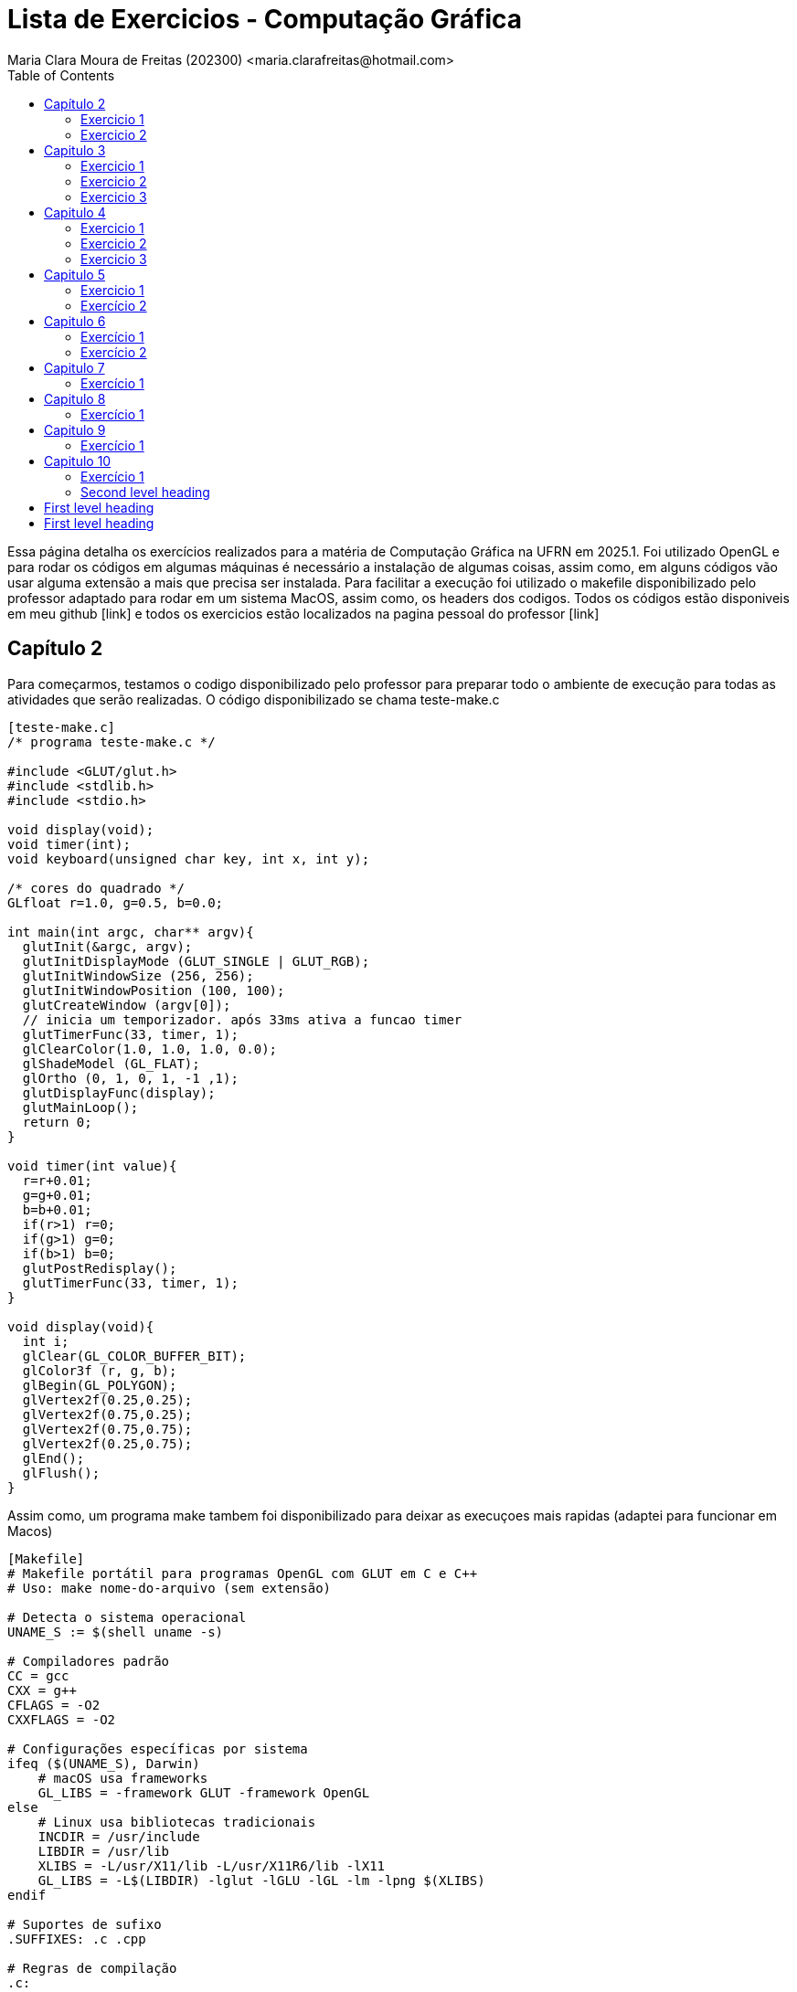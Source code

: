 = Lista de Exercicios - Computação Gráfica
Maria Clara Moura de Freitas (202300) <maria.clarafreitas@hotmail.com>
:toc:
:icons: font
:url-quickref: https://docs.asciidoctor.org/asciidoc/latest/syntax-quick-reference/

Essa página detalha os exercícios realizados para a matéria de Computação Gráfica na UFRN em 2025.1. Foi utilizado OpenGL e para rodar os códigos em algumas máquinas é necessário a instalação de algumas coisas, assim como, em alguns códigos vão usar alguma extensão a mais que precisa ser instalada. Para facilitar a execução foi utilizado o makefile disponibilizado pelo professor adaptado para rodar em um sistema MacOS, assim como, os headers dos codigos. Todos os códigos estão disponiveis em meu github [link] e todos os exercicios estão localizados na pagina pessoal do professor [link]

== Capítulo 2
Para começarmos, testamos o codigo disponibilizado pelo professor para preparar todo o ambiente de execução para todas as atividades que serão realizadas. O código disponibilizado se chama teste-make.c

```
[teste-make.c]
/* programa teste-make.c */

#include <GLUT/glut.h>
#include <stdlib.h>
#include <stdio.h>

void display(void);
void timer(int);
void keyboard(unsigned char key, int x, int y);

/* cores do quadrado */
GLfloat r=1.0, g=0.5, b=0.0;

int main(int argc, char** argv){
  glutInit(&argc, argv);
  glutInitDisplayMode (GLUT_SINGLE | GLUT_RGB);
  glutInitWindowSize (256, 256); 
  glutInitWindowPosition (100, 100); 
  glutCreateWindow (argv[0]);
  // inicia um temporizador. após 33ms ativa a funcao timer
  glutTimerFunc(33, timer, 1);
  glClearColor(1.0, 1.0, 1.0, 0.0);
  glShadeModel (GL_FLAT);
  glOrtho (0, 1, 0, 1, -1 ,1);
  glutDisplayFunc(display);
  glutMainLoop();
  return 0;
}

void timer(int value){
  r=r+0.01;
  g=g+0.01;
  b=b+0.01;
  if(r>1) r=0;
  if(g>1) g=0;
  if(b>1) b=0;
  glutPostRedisplay();
  glutTimerFunc(33, timer, 1);
}

void display(void){
  int i;
  glClear(GL_COLOR_BUFFER_BIT);
  glColor3f (r, g, b);
  glBegin(GL_POLYGON);
  glVertex2f(0.25,0.25);
  glVertex2f(0.75,0.25);
  glVertex2f(0.75,0.75);
  glVertex2f(0.25,0.75);
  glEnd();
  glFlush();
}
```
Assim como, um programa make tambem foi disponibilizado para deixar as execuçoes mais rapidas (adaptei para funcionar em Macos)

```
[Makefile]
# Makefile portátil para programas OpenGL com GLUT em C e C++
# Uso: make nome-do-arquivo (sem extensão)

# Detecta o sistema operacional
UNAME_S := $(shell uname -s)

# Compiladores padrão
CC = gcc
CXX = g++
CFLAGS = -O2
CXXFLAGS = -O2

# Configurações específicas por sistema
ifeq ($(UNAME_S), Darwin)
    # macOS usa frameworks
    GL_LIBS = -framework GLUT -framework OpenGL
else
    # Linux usa bibliotecas tradicionais
    INCDIR = /usr/include
    LIBDIR = /usr/lib
    XLIBS = -L/usr/X11/lib -L/usr/X11R6/lib -lX11
    GL_LIBS = -L$(LIBDIR) -lglut -lGLU -lGL -lm -lpng $(XLIBS)
endif

# Suportes de sufixo
.SUFFIXES: .c .cpp

# Regras de compilação
.c:
	$(CC) $(CFLAGS) $< -o $@ $(GL_LIBS)

.cpp:
	$(CXX) $(CXXFLAGS) $< -o $@ $(GL_LIBS)

# Limpeza
clean:
	rm -f *.o *~ a.out

```
=== Exercicio 1
Com isso, vamos para os exercícios em si. Foi pedido para que criassemos um programa chamado *quadrados4.c* com base no exemplo *teste-make.c* e tem como objetivo exibir uma janela gráfica de 256x256 pixels, com fundo branco e quatro quadrados de cores diferentes organizados nas quatro regiões da janela.

O programa utiliza a biblioteca OpenGL com GLUT para criar uma janela gráfica de 256x256 pixels com fundo branco. A coordenada do espaço foi normalizada entre 0 e 1 com `glOrtho`. Na função `display()`, são desenhados quatro quadrados coloridos – vermelho, verde, azul e amarelo – posicionados nos quatro cantos da janela. Cada quadrado é definido por coordenadas específicas com `glBegin(GL_POLYGON)` e recebe sua cor com `glColor3f`. Por fim, a função `glFlush()` assegura que todos os desenhos sejam renderizados na tela.

```
[quadrados4.c]
#include <GLUT/glut.h> 
#include <stdlib.h>
#include <stdio.h>

void display(void);

int main(int argc, char** argv){
  glutInit(&argc, argv);
  glutInitDisplayMode(GLUT_SINGLE | GLUT_RGB);
  glutInitWindowSize(256, 256); 
  glutInitWindowPosition(100, 100); 
  glutCreateWindow("Quadrados 4");
  glClearColor(1.0, 1.0, 1.0, 0.0);  
  glShadeModel(GL_FLAT);
  glOrtho(0.0, 1.0, 0.0, 1.0, -1.0, 1.0);  
  glutDisplayFunc(display);
  glutMainLoop();
  return 0;
}

void display(void){
  glClear(GL_COLOR_BUFFER_BIT);

  // Inferior esquerdo - vermelho
  glColor3f(1.0, 0.0, 0.0);
  glBegin(GL_POLYGON);
  glVertex2f(0.0, 0.0);
  glVertex2f(0.5, 0.0);
  glVertex2f(0.5, 0.5);
  glVertex2f(0.0, 0.5);
  glEnd();

  // Inferior direito - verde
  glColor3f(0.0, 1.0, 0.0);
  glBegin(GL_POLYGON);
  glVertex2f(0.5, 0.0);
  glVertex2f(1.0, 0.0);
  glVertex2f(1.0, 0.5);
  glVertex2f(0.5, 0.5);
  glEnd();

  // Superior esquerdo - azul
  glColor3f(0.0, 0.0, 1.0);
  glBegin(GL_POLYGON);
  glVertex2f(0.0, 0.5);
  glVertex2f(0.5, 0.5);
  glVertex2f(0.5, 1.0);
  glVertex2f(0.0, 1.0);
  glEnd();

  // Superior direito - amarelo
  glColor3f(1.0, 1.0, 0.0);
  glBegin(GL_POLYGON);
  glVertex2f(0.5, 0.5);
  glVertex2f(1.0, 0.5);
  glVertex2f(1.0, 1.0);
  glVertex2f(0.5, 1.0);
  glEnd();

  glFlush();
}

```
.Saída do programa quadrado4.c
image::1.png[quadrados4.c]

=== Exercicio 2
É pedido para que façamos outro programa com esse mesmo exemplo. A atividade propõe a criação do programa quadradoscolor.c, com base no exemplo teste-make.c. O objetivo é desenhar um quadrado central em uma janela de 256x256 pixels com fundo branco, onde cada vértice possua uma cor diferente. Essas cores devem ser calculadas a partir do modelo de cor HSI (Hue, Saturation, Intensity). O valor de Hue (H) de cada vértice deve variar com o tempo, criando uma animação de transição de cores. Para permitir a visualização do efeito de degradê, é necessário comentar a linha glShadeModel(GL_FLAT), habilitando assim a interpolação de cores entre os vértices com GL_SMOOTH.

O programa utiliza a biblioteca OpenGL com GLUT para criar a janela gráfica e desenhar o quadrado. A cor de fundo é definida como branca com glClearColor. O espaço é normalizado com glOrtho para trabalhar com coordenadas entre 0 e 1.
A função display() é responsável por desenhar o quadrado. Para isso, cada vértice recebe uma cor calculada pela função hsiToRgb(), que converte valores HSI em RGB. O valor de H varia entre 0 e 1 e é atualizado a cada ciclo de tempo pela função timer(), que gera a animação contínua ao solicitar o redesenho da tela com glutPostRedisplay().
Por fim, o uso de glShadeModel(GL_SMOOTH) permite que o OpenGL interpole as cores entre os vértices, criando um efeito visual suave e colorido no quadrado conforme os valores de Hue mudam com o tempo.

```
[quadradoscolor.c]
#include <GLUT/glut.h>  // Para macOS
#include <math.h>
#include <stdio.h>

#define PI 3.14159265

// HSI de cada vértice (apenas H muda com o tempo)
float H[4] = {0.0, 0.25, 0.5, 0.75}; // valores iniciais de H (entre 0 e 1)
float S = 1.0;  // saturação fixa
float I = 1.0;  // intensidade fixa

// Função para converter HSI para RGB
void hsiToRgb(float h, float s, float i, float *r, float *g, float *b) {
    float r_, g_, b_;

    h = fmod(h, 1.0);         // mantém H no intervalo [0, 1]
    h *= 360;                 // converte para graus

    if (h < 120) {
        float rad = h * PI / 180.0;
        b_ = i * (1 - s);
        r_ = i * (1 + (s * cos(rad)) / cos(PI / 3 - rad));
        g_ = 3 * i - (r_ + b_);
    } else if (h < 240) {
        h -= 120;
        float rad = h * PI / 180.0;
        r_ = i * (1 - s);
        g_ = i * (1 + (s * cos(rad)) / cos(PI / 3 - rad));
        b_ = 3 * i - (r_ + g_);
    } else {
        h -= 240;
        float rad = h * PI / 180.0;
        g_ = i * (1 - s);
        b_ = i * (1 + (s * cos(rad)) / cos(PI / 3 - rad));
        r_ = 3 * i - (g_ + b_);
    }

    *r = fmin(fmax(r_, 0), 1);
    *g = fmin(fmax(g_, 0), 1);
    *b = fmin(fmax(b_, 0), 1);
}

void display(void) {
    glClear(GL_COLOR_BUFFER_BIT);

    // Calcular RGB para cada vértice
    float rgb[4][3];
    for (int i = 0; i < 4; i++) {
        hsiToRgb(H[i], S, I, &rgb[i][0], &rgb[i][1], &rgb[i][2]);
    }

    glBegin(GL_POLYGON);
    glColor3f(rgb[0][0], rgb[0][1], rgb[0][2]); glVertex2f(0.25, 0.25);
    glColor3f(rgb[1][0], rgb[1][1], rgb[1][2]); glVertex2f(0.75, 0.25);
    glColor3f(rgb[2][0], rgb[2][1], rgb[2][2]); glVertex2f(0.75, 0.75);
    glColor3f(rgb[3][0], rgb[3][1], rgb[3][2]); glVertex2f(0.25, 0.75);
    glEnd();

    glFlush();
}

// Timer para animar a rotação do matiz (H) dos vértices
void timer(int value) {
    for (int i = 0; i < 4; i++) {
        H[i] += 0.01;
        if (H[i] > 1.0) H[i] -= 1.0;
    }
    glutPostRedisplay();
    glutTimerFunc(33, timer, 1);
}

int main(int argc, char** argv){
    glutInit(&argc, argv);
    glutInitDisplayMode(GLUT_SINGLE | GLUT_RGB);
    glutInitWindowSize(256, 256);
    glutInitWindowPosition(100, 100);
    glutCreateWindow("Quadrado Colorido com HSI");

    glClearColor(1.0, 1.0, 1.0, 0.0);  // fundo branco

    //glShadeModel(GL_FLAT);  // Comentado para ativar interpolação de cores
    glShadeModel(GL_SMOOTH); // interpolação suave (degradê)

    glOrtho(0.0, 1.0, 0.0, 1.0, -1.0, 1.0);

    glutDisplayFunc(display);
    glutTimerFunc(33, timer, 1);
    glutMainLoop();
    return 0;
}

```

.Saída do programa quadradoscolor.c
image::x.png[quadradoscolor.c]


== Capitulo 3
Aqui já vamos para uma tarefa que tem o objetivo de nos fazer entender alguns recursos fundamentais da biblioteca OpenGL e GLUT. O exemplo que iremos realizar tem o objetivo de desenhar linhas e pontos.

=== Exercicio 1
O programa *quadrado.c* foi desenvolvido com base no exemplo *linha.c* e tem como objetivo desenhar um quadrado vermelho em uma janela gráfica de 256x256 pixels com fundo branco. O quadrado é definido pelos vértices superiores e inferiores nas coordenadas (30, 226) e (226, 30), respectivamente.

Ao ser executado, o programa inicializa o sistema de coordenadas com glOrtho() e configura a cor de fundo com glClearColor(). O quadrado é desenhado com a função glBegin(GL_POLYGON), utilizando coordenadas no espaço 2D. O comportamento interativo é implementado na função keyboard(): Quando a tecla ‘a’ é pressionada, a cor do quadrado muda para azul e ao pressionar a tecla ‘v’, o quadrado retorna à cor vermelha.

``` 
[quadrado.c]
#include <GLUT/glut.h> 
#include <stdlib.h>

float red = 1.0, green = 0.0, blue = 0.0; // Cor inicial: vermelho

void init(void);
void display(void);
void keyboard(unsigned char key, int x, int y);

int main(int argc, char** argv){
  glutInit(&argc, argv);
  glutInitDisplayMode(GLUT_SINGLE | GLUT_RGB);
  glutInitWindowSize(256, 256); 
  glutInitWindowPosition(100, 100); 
  glutCreateWindow("Quadrado com Mudança de Cor");
  init();
  glutDisplayFunc(display); 
  glutKeyboardFunc(keyboard);
  glutMainLoop();
  return 0;
}

void init(void){
  glClearColor(1.0, 1.0, 1.0, 1.0); // fundo branco
  glOrtho(0, 256, 0, 256, -1, 1);   // define sistema de coordenadas
}

void display(void){
  glClear(GL_COLOR_BUFFER_BIT);
  
  glColor3f(red, green, blue); // usa a cor atual

  glBegin(GL_POLYGON);
    glVertex2i(30, 226);  // canto superior esquerdo
    glVertex2i(226, 226); // canto superior direito
    glVertex2i(226, 30);  // canto inferior direito
    glVertex2i(30, 30);   // canto inferior esquerdo
  glEnd();

  glFlush();
}

void keyboard(unsigned char key, int x, int y){
  switch (key) {
    case 'a': // muda para azul
      red = 0.0; green = 0.0; blue = 1.0;
      glutPostRedisplay();
      break;

    case 'v': // volta para vermelho
      red = 1.0; green = 0.0; blue = 0.0;
      glutPostRedisplay();
      break;

    case 27: // tecla ESC
      exit(0);
      break;
  }
}
```
.Image caption
image::image-file-name.png[I am the image alt text.]

=== Exercicio 2
O programa *bresenhamlinhas.c* implementa o algoritmo de Bresenham para o traçado eficiente de linhas utilizando pontos discretos. A proposta da atividade é desenhar uma reta verde do ponto (40, 200) até o ponto (200, 10), usando GL_POINTS como parâmetro da função glBegin(), o que indica que cada ponto da linha será desenhado individualmente.

A janela gráfica é configurada com dimensões 256x256 pixels e fundo branco. O sistema de coordenadas é definido com glOrtho() para facilitar o mapeamento direto de coordenadas 2D.
A lógica de desenho está na função bresenhamLine(), que implementa o algoritmo de Bresenham generalizado, ou seja, funciona para todas as direções de reta, inclusive com inclinação negativa. O algoritmo calcula o erro incremental entre os pixels a serem desenhados para decidir o ponto mais próximo da linha ideal a cada iteração, garantindo um traçado eficiente sem o uso de operações de ponto flutuante.
A linha é desenhada com glBegin(GL_POINTS) e glVertex2i(x, y), que plota ponto a ponto ao longo do caminho entre os dois vértices especificados. A cor verde é definida com glColor3f(0.0, 1.0, 0.0) antes da chamada à função de traçado.

```
[bresenhamlinhas.c]

#include <GLUT/glut.h> // Para macOS. No Linux, use <GL/glut.h>
#include <stdlib.h>

// Protótipos
void init(void);
void display(void);
void bresenhamLine(int x0, int y0, int x1, int y1);

// Função principal
int main(int argc, char** argv) {
    glutInit(&argc, argv);
    glutInitDisplayMode(GLUT_SINGLE | GLUT_RGB);
    glutInitWindowSize(256, 256);
    glutInitWindowPosition(100, 100);
    glutCreateWindow("Linha com Bresenham");
    init();
    glutDisplayFunc(display);
    glutMainLoop();
    return 0;
}

// Inicialização do OpenGL
void init(void) {
    glClearColor(1.0, 1.0, 1.0, 1.0); // Fundo branco
    glOrtho(0, 256, 0, 256, -1, 1);   // Coordenadas da janela
}

// Função de desenho
void display(void) {
    glClear(GL_COLOR_BUFFER_BIT);
    glColor3f(0.0, 1.0, 0.0); // Cor verde

    // Desenha usando Bresenham
    bresenhamLine(40, 200, 200, 10);

    glFlush();
}

// Algoritmo de Bresenham para todas direções (adaptado)
void bresenhamLine(int x0, int y0, int x1, int y1) {
    int dx = abs(x1 - x0);
    int dy = abs(y1 - y0);

    int sx = (x0 < x1) ? 1 : -1;
    int sy = (y0 < y1) ? 1 : -1;

    int err = dx - dy;

    glBegin(GL_POINTS);
    while (1) {
        glVertex2i(x0, y0);

        if (x0 == x1 && y0 == y1)
            break;

        int e2 = 2 * err;
        if (e2 > -dy) {
            err -= dy;
            x0 += sx;
        }
        if (e2 < dx) {
            err += dx;
            y0 += sy;
        }
    }
    glEnd();
}
```
.Exercicio 3.2
image::3.2.png[Saída do exercicio 3.2]

=== Exercicio 3
O programa *bresenhamcirculo.c* implementa o algoritmo de Bresenham para traçado de circunferências (também conhecido como Midpoint Circle Algorithm), utilizando a primitiva GL_POINTS da OpenGL para desenhar ponto a ponto a circunferência. A atividade solicitava o desenho de uma circunferência azul com raio 50, centrada no ponto (128, 128), o que é feito pela chamada bresenhamCircle(128, 128, 50).

A janela gráfica tem dimensões 256x256 pixels, com fundo branco e sistema de coordenadas ortogonais definido por glOrtho(). O algoritmo inicia com o ponto mais à direita do círculo (x = 0, y = r) e, a cada iteração, decide o próximo ponto com base em um valor de decisão d, evitando o uso de operações com ponto flutuante. Devido à simetria da circunferência, para cada ponto calculado no primeiro octante, os demais sete pontos simétricos são desenhados pela função plotCirclePoints().

```
[bresenhamcirculo.c]

#include <GLUT/glut.h> 
#include <stdlib.h>

// Protótipos
void init(void);
void display(void);
void bresenhamCircle(int xc, int yc, int r);
void plotCirclePoints(int xc, int yc, int x, int y);

// Função principal
int main(int argc, char** argv) {
    glutInit(&argc, argv);
    glutInitDisplayMode(GLUT_SINGLE | GLUT_RGB);
    glutInitWindowSize(256, 256);
    glutInitWindowPosition(100, 100);
    glutCreateWindow("Circunferência com Bresenham");
    init();
    glutDisplayFunc(display);
    glutMainLoop();
    return 0;
}

// Inicialização
void init(void) {
    glClearColor(1.0, 1.0, 1.0, 1.0); // Fundo branco
    glOrtho(0, 256, 0, 256, -1, 1);   // Coordenadas da janela
}

// Função de desenho
void display(void) {
    glClear(GL_COLOR_BUFFER_BIT);
    glColor3f(0.0, 0.0, 1.0); // Cor azul

    bresenhamCircle(128, 128, 50); // Circunferência centrada em (128,128) com raio 50

    glFlush();
}

// Algoritmo de Bresenham para circunferência (Midpoint Circle Algorithm)
void bresenhamCircle(int xc, int yc, int r) {
    int x = 0;
    int y = r;
    int d = 1 - r;

    glBegin(GL_POINTS);
    plotCirclePoints(xc, yc, x, y);
    while (x < y) {
        x++;
        if (d < 0) {
            d += 2 * x + 1;
        } else {
            y--;
            d += 2 * (x - y) + 1;
        }
        plotCirclePoints(xc, yc, x, y);
    }
    glEnd();
}

// Plota os 8 pontos simétricos da circunferência
void plotCirclePoints(int xc, int yc, int x, int y) {
    glVertex2i(xc + x, yc + y);
    glVertex2i(xc - x, yc + y);
    glVertex2i(xc + x, yc - y);
    glVertex2i(xc - x, yc - y);
    glVertex2i(xc + y, yc + x);
    glVertex2i(xc - y, yc + x);
    glVertex2i(xc + y, yc - x);
    glVertex2i(xc - y, yc - x);
}

```

.Exercicio 3.3
image::3.3.png[Saída do exercicio 3.3]

== Capitulo 4
Esse capitulo tem o objetivo de ensinar funções basicas do OpenGl que tratam do preenchimento de regiões.

=== Exercicio 1
O programa *selecao.c* foi desenvolvido com base no exemplo *preenchimento.c* e tem como objetivo desenhar quatro polígonos retangulares com as mesmas coordenadas do programa de referência, exibidos em uma janela de 256x256 pixels com fundo branco. Todos os polígonos são inicialmente preenchidos com cor amarela e possuem bordas pretas.

A lógica de desenho é baseada em uma estrutura Polygon, que armazena as coordenadas, a cor de preenchimento e a cor da borda de cada polígono. O programa possui interatividade com o mouse e com o teclado:

.O programa possui interatividade com o mouse e com o teclado:
* Clique com o botão esquerdo do mouse: altera a cor do polígono clicado.
* Se o modo atual for de preenchimento (fill), muda a cor de preenchimento.
* Se o modo atual for de borda (border), muda a cor da borda.
* Tecla b: muda o modo para edição de bordas.
* Tecla f: muda o modo para edição de preenchimento.

A função mouse() detecta a posição do clique e determina se ele ocorreu dentro de um dos polígonos, fazendo o ajuste necessário no eixo Y (já que a origem das coordenadas da janela do GLUT é no canto superior esquerdo, enquanto a do OpenGL é no inferior esquerdo). O uso da função randomColor() permite gerar cores aleatórias tanto para o preenchimento quanto para as bordas. A atualização visual é feita com glutPostRedisplay().

```
[selecao.c]

#include <GLUT/glut.h> 
#include <stdlib.h>
#include <stdbool.h>

typedef struct {
    int x1, y1, x2, y2;
    GLfloat fillColor[3];
    GLfloat borderColor[3];
} Polygon;

Polygon polys[4];
bool changeFill = true;

void randomColor(GLfloat *color) {
    color[0] = (GLfloat)rand() / (RAND_MAX + 1.0);
    color[1] = (GLfloat)rand() / (RAND_MAX + 1.0);
    color[2] = (GLfloat)rand() / (RAND_MAX + 1.0);
}

void init(void) {
    glClearColor(1.0, 1.0, 1.0, 1.0);
    glMatrixMode(GL_PROJECTION);
    glLoadIdentity();
    gluOrtho2D(0, 256, 0, 256);

    // Inicializa polígonos com amarelo e bordas pretas
    int coords[4][4] = {
        {30, 143, 113, 226},   // superior esquerdo
        {143, 143, 226, 226},  // superior direito
        {30, 30, 113, 113},    // inferior esquerdo
        {143, 30, 226, 113}    // inferior direito
    };

    for (int i = 0; i < 4; i++) {
        polys[i].x1 = coords[i][0];
        polys[i].y1 = coords[i][1];
        polys[i].x2 = coords[i][2];
        polys[i].y2 = coords[i][3];
        polys[i].fillColor[0] = 1.0;
        polys[i].fillColor[1] = 1.0;
        polys[i].fillColor[2] = 0.0;
        polys[i].borderColor[0] = 0.0;
        polys[i].borderColor[1] = 0.0;
        polys[i].borderColor[2] = 0.0;
    }
}

void drawPolygon(Polygon p) {
    glColor3fv(p.fillColor);
    glBegin(GL_POLYGON);
    glVertex2i(p.x1, p.y1);
    glVertex2i(p.x2, p.y1);
    glVertex2i(p.x2, p.y2);
    glVertex2i(p.x1, p.y2);
    glEnd();

    glColor3fv(p.borderColor);
    glBegin(GL_LINE_LOOP);
    glVertex2i(p.x1, p.y1);
    glVertex2i(p.x2, p.y1);
    glVertex2i(p.x2, p.y2);
    glVertex2i(p.x1, p.y2);
    glEnd();
}

void display(void) {
    glClear(GL_COLOR_BUFFER_BIT);
    for (int i = 0; i < 4; i++) {
        drawPolygon(polys[i]);
    }
    glFlush();
}

void keyboard(unsigned char key, int x, int y) {
    switch (key) {
        case 'f':
        case 'F':
            changeFill = true;
            break;
        case 'b':
        case 'B':
            changeFill = false;
            break;
        case 27: // ESC
            exit(0);
            break;
    }
}

void mouse(int button, int state, int x, int y) {
    if (button == GLUT_LEFT_BUTTON && state == GLUT_DOWN) {
        int yOpenGL = 256 - y; // Inverter eixo Y
        for (int i = 0; i < 4; i++) {
            if (x >= polys[i].x1 && x <= polys[i].x2 &&
                yOpenGL >= polys[i].y1 && yOpenGL <= polys[i].y2) {

                if (changeFill) {
                    randomColor(polys[i].fillColor);
                } else {
                    randomColor(polys[i].borderColor);
                }
                glutPostRedisplay();
                break;
            }
        }
    }
}

int main(int argc, char **argv) {
    glutInit(&argc, argv);
    glutInitDisplayMode(GLUT_SINGLE | GLUT_RGB);
    glutInitWindowSize(256, 256);
    glutInitWindowPosition(100, 100);
    glutCreateWindow("Seleção de polígonos");
    init();
    glutDisplayFunc(display);
    glutKeyboardFunc(keyboard);
    glutMouseFunc(mouse);
    glutMainLoop();
    return 0;
}
```
.Image caption
image::image-file-name.png[I am the image alt text.]

=== Exercicio 2
O programa *selecaobuffer.c* é uma variação do código *selecao.c*, agora implementado utilizando buffer simples (GLUT_SINGLE) em vez de buffer duplo. Ele mantém as mesmas funcionalidades do exercício anterior: desenha quatro polígonos retangulares em uma janela de 256x256 pixels, com preenchimento inicial amarelo e bordas pretas.
A principal diferença em relação ao exercício anterior está na configuração para o uso do buffer simples.

O uso de buffer simples significa que o conteúdo é desenhado diretamente na tela, sem uma etapa intermediária. Isso pode causar flickering (tremulação ou cintilação), principalmente em aplicações com animação ou atualizações rápidas, pois a imagem pode ser parcialmente exibida durante a renderização.
No caso específico deste programa que atualiza a tela apenas em interações pontuais (como cliques e teclas) — o buffer simples é suficiente e não causa problemas visuais perceptíveis. No entanto, para aplicações mais dinâmicas ou com múltiplos elementos móveis, o uso de buffer duplo (com GLUT_DOUBLE) seria recomendado, pois evita esses efeitos indesejados ao alternar entre o buffer de desenho e o buffer de exibição.

```
[selecaobuffer.c]

#include <GLUT/glut.h> 
#include <stdlib.h>
#include <stdbool.h>

typedef struct {
    int x1, y1, x2, y2;
    GLfloat fillColor[3];
    GLfloat borderColor[3];
} Polygon;

Polygon polys[4];
bool changeFill = true;

void randomColor(GLfloat *color) {
    color[0] = (GLfloat)rand() / (RAND_MAX + 1.0);
    color[1] = (GLfloat)rand() / (RAND_MAX + 1.0);
    color[2] = (GLfloat)rand() / (RAND_MAX + 1.0);
}

void init(void) {
    glClearColor(1.0, 1.0, 1.0, 1.0);
    glMatrixMode(GL_PROJECTION);
    glLoadIdentity();
    gluOrtho2D(0, 256, 0, 256);

    int coords[4][4] = {
        {30, 143, 113, 226},
        {143, 143, 226, 226},
        {30, 30, 113, 113},
        {143, 30, 226, 113}
    };

    for (int i = 0; i < 4; i++) {
        polys[i].x1 = coords[i][0];
        polys[i].y1 = coords[i][1];
        polys[i].x2 = coords[i][2];
        polys[i].y2 = coords[i][3];
        polys[i].fillColor[0] = 1.0;
        polys[i].fillColor[1] = 1.0;
        polys[i].fillColor[2] = 0.0;
        polys[i].borderColor[0] = 0.0;
        polys[i].borderColor[1] = 0.0;
        polys[i].borderColor[2] = 0.0;
    }
}

void drawPolygon(Polygon p) {
    glColor3fv(p.fillColor);
    glBegin(GL_POLYGON);
    glVertex2i(p.x1, p.y1);
    glVertex2i(p.x2, p.y1);
    glVertex2i(p.x2, p.y2);
    glVertex2i(p.x1, p.y2);
    glEnd();

    glColor3fv(p.borderColor);
    glBegin(GL_LINE_LOOP);
    glVertex2i(p.x1, p.y1);
    glVertex2i(p.x2, p.y1);
    glVertex2i(p.x2, p.y2);
    glVertex2i(p.x1, p.y2);
    glEnd();
}

void display(void) {
    glClear(GL_COLOR_BUFFER_BIT);
    for (int i = 0; i < 4; i++) {
        drawPolygon(polys[i]);
    }
    glFlush(); // Usado em buffer simples
}

void keyboard(unsigned char key, int x, int y) {
    switch (key) {
        case 'f':
        case 'F':
            changeFill = true;
            break;
        case 'b':
        case 'B':
            changeFill = false;
            break;
        case 27:
            exit(0);
            break;
    }
}

void mouse(int button, int state, int x, int y) {
    if (button == GLUT_LEFT_BUTTON && state == GLUT_DOWN) {
        int yOpenGL = 256 - y;
        for (int i = 0; i < 4; i++) {
            if (x >= polys[i].x1 && x <= polys[i].x2 &&
                yOpenGL >= polys[i].y1 && yOpenGL <= polys[i].y2) {
                if (changeFill) {
                    randomColor(polys[i].fillColor);
                } else {
                    randomColor(polys[i].borderColor);
                }
                glutPostRedisplay();
                break;
            }
        }
    }
}

int main(int argc, char **argv) {
    glutInit(&argc, argv);
    glutInitDisplayMode(GLUT_SINGLE | GLUT_RGB); // buffer simples
    glutInitWindowSize(256, 256);
    glutInitWindowPosition(100, 100);
    glutCreateWindow("Seleção de polígonos - Buffer Simples");
    init();
    glutDisplayFunc(display);
    glutKeyboardFunc(keyboard);
    glutMouseFunc(mouse);
    glutMainLoop();
    return 0;
}

```

.Image caption
image::image-file-name.png[I am the image alt text.]

=== Exercicio 3
O programa *cf.c* tem como objetivo desenhar um hexágono centrado em uma janela de 300x300 pixels, com fundo branco e preenchido com a cor azul, utilizando um padrão de preenchimento personalizado com as iniciais “CF”, representando "Clara Freitas".

O padrão foi definido como uma matriz binária de 32x32 bits codificada em um array de GLubyte, onde os bits desenham as letras C e F de forma estilizada. Para desenhar o hexágono, o programa calcula os seis vértices igualmente espaçados ao longo de um círculo com raio 100, centralizado no ponto (150, 150), utilizando funções trigonométricas. O preenchimento com padrão é ativado por meio da função glEnable(GL_POLYGON_STIPPLE), e o padrão propriamente dito é aplicado com glPolygonStipple(). O hexágono é desenhado com glBegin(GL_POLYGON) e a cor azul é definida com glColor3f(). Após o desenho, o padrão é desabilitado para evitar que afete futuras renderizações. O sistema de coordenadas ortogonais foi definido com gluOrtho2D, e a renderização é feita com buffer simples, utilizando glFlush() para atualizar a janela.

```
[cf.c]
#include <GLUT/glut.h>
#include <math.h>
#include <string.h>

#define PI 3.14159265359

// Padrão de 32x32 bits com as letras CF em binário
GLubyte cf_pattern[128] = {
  0b00000000, 0b00000000, 0b00000000, 0b00000000,
  0b00000000, 0b11111110, 0b11111110, 0b00000000,
  0b00000011, 0b00000000, 0b00000000, 0b00000000,
  0b00000100, 0b00000000, 0b00000000, 0b00000000,
  0b00001000, 0b00000000, 0b00000000, 0b00000000,
  0b00001000, 0b00000000, 0b00000000, 0b00000000,
  0b00001000, 0b00000000, 0b00000000, 0b00000000,
  0b00000100, 0b00000000, 0b00000000, 0b00000000,
  0b00000011, 0b00000000, 0b00000000, 0b00000000,
  0b00000000, 0b11111110, 0b00000000, 0b00000000,
  0b00000000, 0b00000000, 0b00000000, 0b00000000,
  0b00011111, 0b11111111, 0b00000000, 0b00000000,
  0b00000100, 0b00000000, 0b00000000, 0b00000000,
  0b00000100, 0b00000000, 0b00000000, 0b00000000,
  0b00000111, 0b11100000, 0b00000000, 0b00000000,
  0b00000100, 0b00000000, 0b00000000, 0b00000000,
  0b00000100, 0b00000000, 0b00000000, 0b00000000,
  0b00000100, 0b00000000, 0b00000000, 0b00000000,
  0b00000000, 0b00000000, 0b00000000, 0b00000000,
  0b00000000, 0b00000000, 0b00000000, 0b00000000,
  0b00000000, 0b00000000, 0b00000000, 0b00000000,
  0b00000000, 0b00000000, 0b00000000, 0b00000000,
  0b00000000, 0b00000000, 0b00000000, 0b00000000,
  0b00000000, 0b00000000, 0b00000000, 0b00000000,
  0b00000000, 0b00000000, 0b00000000, 0b00000000,
  0b00000000, 0b00000000, 0b00000000, 0b00000000,
  0b00000000, 0b00000000, 0b00000000, 0b00000000,
  0b00000000, 0b00000000, 0b00000000, 0b00000000,
  0b00000000, 0b00000000, 0b00000000, 0b00000000,
  0b00000000, 0b00000000, 0b00000000, 0b00000000,
  0b00000000, 0b00000000, 0b00000000, 0b00000000,
  0b00000000, 0b00000000, 0b00000000, 0b00000000
};

void init(void) {
    glClearColor(1.0, 1.0, 1.0, 1.0);
    glMatrixMode(GL_PROJECTION);
    glLoadIdentity();
    gluOrtho2D(0, 300, 0, 300);
}

void drawHexagon(int centerX, int centerY, int radius) {
    glBegin(GL_POLYGON);
    for (int i = 0; i < 6; ++i) {
        float angle = PI / 3.0 * i;
        float x = centerX + radius * cos(angle);
        float y = centerY + radius * sin(angle);
        glVertex2f(x, y);
    }
    glEnd();
}

void display(void) {
    glClear(GL_COLOR_BUFFER_BIT);

    glEnable(GL_POLYGON_STIPPLE);
    glPolygonStipple(cf_pattern);
    glColor3f(0.0, 0.0, 1.0); // Azul
    drawHexagon(150, 150, 100);
    glDisable(GL_POLYGON_STIPPLE);

    glFlush();
}

int main(int argc, char **argv) {
    glutInit(&argc, argv);
    glutInitDisplayMode(GLUT_SINGLE | GLUT_RGB);
    glutInitWindowSize(300, 300);
    glutInitWindowPosition(100, 100);
    glutCreateWindow("Hexágono com padrão CF");
    init();
    glutDisplayFunc(display);
    glutMainLoop();
    return 0;
}

```

.Exercicio 4.3
image::4.3.png[Saída do exercicio 4.3]

== Capitulo 5
Esse capítulo tem o objetivo de compreender como as transformações geométricas são realizadas sobre os objetos em relação a um determinado sistema de coordenadas.

=== Exercicio 1
O programa *braco-garra.c* estende o exemplo original do braço robótico (braco.c) ao adicionar uma garra composta por três dedos articuláveis: indicador, médio e polegar. O braço mantém sua estrutura com dois segmentos (ombro e antebraço), sendo possível rotacioná-los por meio das teclas 's/S' e 'e/E'. A principal adição é feita ao final do braço, onde são desenhados três cubos representando os dedos, cada um com transformações específicas de posição e rotação. O dedo indicador é manipulado pelas teclas 'i' e 'I', o médio por 'm' e 'M', e o polegar por 'p' e 'P', permitindo rotação individual de cada um. O polegar, diferentemente dos demais, é rotacionado em torno do eixo X, simulando um movimento mais anatômico. Cada dedo é posicionado em relação à extremidade do braço utilizando glTranslatef, rotacionado com glRotatef, e escalado com glScalef para representar a forma alongada. A exibição é feita com glutWireCube, e o uso do glPushMatrix e glPopMatrix garante que as transformações sejam isoladas para cada componente do modelo. O programa utiliza perspectiva com gluPerspective e buffer duplo para uma renderização suave.

```
[braco-garra.c]
#include <GLUT/glut.h>
#include <stdlib.h>

static int shoulder = 0, elbow = 0;
static int indicator = 0, middle = 0, thumb = 0; // New variables for finger rotation

void init(void){
  glClearColor (0.0, 0.0, 0.0, 0.0);
  glShadeModel (GL_FLAT); // Added for consistent shading
}

void display(void){
  glClear (GL_COLOR_BUFFER_BIT);
  glPushMatrix();

  /* origin positioned at the shoulder */
  glTranslatef (-1.0, 0.0, 0.0);
  glRotatef ((GLfloat) shoulder, 0.0, 0.0, 1.0);

  /* origin positioned at the center of the upper arm */
  glTranslatef (1.0, 0.0, 0.0);
  glPushMatrix();
  glScalef (2.0, 0.4, 1.0);
  glutWireCube (1.0);
  glPopMatrix();
   
  /* origin positioned at the elbow */
  glTranslatef (1.0, 0.0, 0.0);
  glRotatef ((GLfloat) elbow, 0.0, 0.0, 1.0);
  glTranslatef (1.0, 0.0, 0.0); // This translation puts the origin at the end of the elbow
  glPushMatrix();
  glScalef (2.0, 0.4, 1.0);
  glutWireCube (1.0);
  glPopMatrix();

  // --- Gripper (Garra) Implementation ---
  // Translate to the end of the last segment (elbow)
  // Now add the fingers from this point

  // Indicator finger
  glPushMatrix();
  glTranslatef(1.0, 0.2, 0.0); // Position the indicator finger relative to the elbow end
  glRotatef((GLfloat) indicator, 0.0, 0.0, 1.0); // Rotate the indicator finger
  glTranslatef(0.2, 0.0, 0.0); // Adjust origin to center of finger for scaling
  glScalef(0.4, 0.2, 0.2); // Scale to look like a finger
  glutWireCube(1.0);
  glPopMatrix();

  // Middle finger
  glPushMatrix();
  glTranslatef(1.0, -0.2, 0.0); // Position the middle finger
  glRotatef((GLfloat) middle, 0.0, 0.0, 1.0); // Rotate the middle finger
  glTranslatef(0.2, 0.0, 0.0); // Adjust origin to center of finger for scaling
  glScalef(0.4, 0.2, 0.2); // Scale to look like a finger
  glutWireCube(1.0);
  glPopMatrix();

  // Thumb finger
  glPushMatrix();
  glTranslatef(0.8, -0.2, -0.5); // Position the thumb finger
  glRotatef((GLfloat) thumb, 1.0, 0.0, 0.0); // Rotate the thumb finger (around X-axis for thumb-like movement)
  glTranslatef(0.0, -0.2, 0.2); // Adjust origin to center of finger for scaling
  glScalef(0.2, 0.4, 0.2); // Scale to look like a thumb
  glutWireCube(1.0);
  glPopMatrix();
  // --- End of Gripper (Garra) Implementation ---


  /* origin returns to the original coordinate system */
  glPopMatrix();
  glutSwapBuffers();
}

void reshape (int w, int h){
  glViewport (0, 0, (GLsizei) w, (GLsizei) h);
  glMatrixMode (GL_PROJECTION);
  glLoadIdentity ();
  gluPerspective(65.0, (GLfloat) w/(GLfloat) h, 1.0, 20.0);
  glMatrixMode(GL_MODELVIEW);
  glLoadIdentity();
  glTranslatef (0.0, 0.0, -5.0);
}

void keyboard (unsigned char key, int x, int y){
  switch (key) {
  case 's':
    shoulder = (shoulder + 5) % 360;
    glutPostRedisplay();
    break;
  case 'S':
    shoulder = (shoulder - 5) % 360;
    glutPostRedisplay();
    break;
  case 'e':
    elbow = (elbow + 5) % 360;
    glutPostRedisplay();
    break;
  case 'E':
    elbow = (elbow - 5) % 360;
    glutPostRedisplay();
    break;
  case 'i': // Rotate indicator clockwise
    indicator = (indicator + 5) % 360;
    glutPostRedisplay();
    break;
  case 'I': // Rotate indicator anti-clockwise
    indicator = (indicator - 5) % 360;
    glutPostRedisplay();
    break;
  case 'm': // Rotate middle clockwise
    middle = (middle + 5) % 360;
    glutPostRedisplay();
    break;
  case 'M': // Rotate middle anti-clockwise
    middle = (middle - 5) % 360;
    glutPostRedisplay();
    break;
  case 'p': // Rotate thumb clockwise
    thumb = (thumb + 5) % 360;
    glutPostRedisplay();
    break;
  case 'P': // Rotate thumb anti-clockwise
    thumb = (thumb - 5) % 360;
    glutPostRedisplay();
    break;
  case 27:
    exit(0);
    break;
  default:
    break;
  }
}

int main(int argc, char** argv){
  glutInit(&argc, argv);
  glutInitDisplayMode (GLUT_DOUBLE | GLUT_RGB);
  glutInitWindowSize (500, 500);
  glutInitWindowPosition (100, 100);
  glutCreateWindow (argv[0]);
  init ();
  glutDisplayFunc(display);
  glutReshapeFunc(reshape);
  glutKeyboardFunc(keyboard);
  glutMainLoop();
  return 0;
}
```
.Exercicio 5.1
image::5.1.png[Saída do exercicio 5.1]

=== Exercício 2
O programa *braco-garra-3d.c* é uma extensão tridimensional do braço robótico com garra. Ele utiliza o modo de exibição com suporte a profundidade e remoção de superfícies escondidas, ativados por meio da função glutInitDisplayMode(GLUT_DOUBLE | GLUT_RGB | GLUT_DEPTH) e pelas chamadas glEnable(GL_DEPTH_TEST) e glEnable(GL_CULL_FACE) dentro da função init(). Além disso, todas as primitivas gráficas foram alteradas de glutWireCube() para glutSolidCube(), permitindo uma visualização mais realista dos sólidos em 3D. O braço é composto por segmentos articulados (ombro e cotovelo), cada um com uma cor distinta para facilitar a identificação visual: vermelho para o ombro e verde para o antebraço. A garra, localizada na extremidade do braço, é formada por três dedos (indicador, médio e polegar), cada um representado por um cubo sólido com rotação independente controlada por teclas específicas. O dedo indicador é azul, o médio é ciano e o polegar é amarelo. O programa também introduz um controle para a base do robô, permitindo sua rotação no eixo Y por meio das teclas 'b' e 'B'. Essa rotação faz com que todo o braço gire horizontalmente, simulando um movimento de rotação da base da estrutura robótica. O uso de transformações hierárquicas com glPushMatrix() e glPopMatrix() permite que cada parte do braço se mova de forma coordenada, mantendo sua posição relativa às demais.

```
[braco-garra3d.c]

#include <GLUT/glut.h>
#include <stdlib.h>

static int shoulder = 0, elbow = 0;
static int indicator = 0, middle = 0, thumb = 0;
static int base = 0; // New variable for base rotation

void init(void){
  glClearColor (0.0, 0.0, 0.0, 0.0);
  glShadeModel (GL_FLAT);
  glEnable(GL_DEPTH_TEST); // Enable depth testing
  glEnable(GL_CULL_FACE);  // Enable face culling
}

void display(void){
  glClear (GL_COLOR_BUFFER_BIT | GL_DEPTH_BUFFER_BIT); // Clear depth buffer as well
  glPushMatrix();

  // Rotate the entire arm around the Y-axis for the base rotation
  glRotatef((GLfloat) base, 0.0, 1.0, 0.0);

  /* origin positioned at the shoulder */
  glTranslatef (-1.0, 0.0, 0.0);
  glRotatef ((GLfloat) shoulder, 0.0, 0.0, 1.0);

  /* origin positioned at the center of the upper arm */
  glTranslatef (1.0, 0.0, 0.0);
  glPushMatrix();
  glColor3f(1.0, 0.0, 0.0); // Red color for the shoulder
  glScalef (2.0, 0.4, 1.0);
  glutSolidCube (1.0); // Use glutSolidCube
  glPopMatrix();
   
  /* origin positioned at the elbow */
  glTranslatef (1.0, 0.0, 0.0);
  glRotatef ((GLfloat) elbow, 0.0, 0.0, 1.0);
  glTranslatef (1.0, 0.0, 0.0); // This translation puts the origin at the end of the elbow
  glPushMatrix();
  glColor3f(0.0, 1.0, 0.0); // Green color for the elbow
  glScalef (2.0, 0.4, 1.0);
  glutSolidCube (1.0); // Use glutSolidCube
  glPopMatrix();

  // --- Gripper (Garra) Implementation ---
  // Translate to the end of the last segment (elbow)
  // Now add the fingers from this point

  // Indicator finger (Blue)
  glPushMatrix();
  glColor3f(0.0, 0.0, 1.0); // Blue color for indicator
  glTranslatef(1.0, 0.2, 0.0); // Position the indicator finger relative to the elbow end
  glRotatef((GLfloat) indicator, 0.0, 0.0, 1.0); // Rotate the indicator finger
  glTranslatef(0.2, 0.0, 0.0); // Adjust origin to center of finger for scaling
  glScalef(0.4, 0.2, 0.2); // Scale to look like a finger
  glutSolidCube(1.0); // Use glutSolidCube
  glPopMatrix();

  // Middle finger (Cyan)
  glPushMatrix();
  glColor3f(0.0, 1.0, 1.0); // Cyan color for middle
  glTranslatef(1.0, -0.2, 0.0); // Position the middle finger
  glRotatef((GLfloat) middle, 0.0, 0.0, 1.0); // Rotate the middle finger
  glTranslatef(0.2, 0.0, 0.0); // Adjust origin to center of finger for scaling
  glScalef(0.4, 0.2, 0.2); // Scale to look like a finger
  glutSolidCube(1.0); // Use glutSolidCube
  glPopMatrix();

  // Thumb finger (Yellow)
  glPushMatrix();
  glColor3f(1.0, 1.0, 0.0); // Yellow color for thumb
  glTranslatef(0.8, -0.2, -0.5); // Position the thumb finger
  glRotatef((GLfloat) thumb, 1.0, 0.0, 0.0); // Rotate the thumb finger (around X-axis for thumb-like movement)
  glTranslatef(0.0, -0.2, 0.2); // Adjust origin to center of finger for scaling
  glScalef(0.2, 0.4, 0.2); // Scale to look like a thumb
  glutSolidCube(1.0); // Use glutSolidCube
  glPopMatrix();
  // --- End of Gripper (Garra) Implementation ---

  /* origin returns to the original coordinate system */
  glPopMatrix();
  glutSwapBuffers();
}

void reshape (int w, int h){
  glViewport (0, 0, (GLsizei) w, (GLsizei) h);
  glMatrixMode (GL_PROJECTION);
  glLoadIdentity ();
  gluPerspective(65.0, (GLfloat) w/(GLfloat) h, 1.0, 20.0);
  glMatrixMode(GL_MODELVIEW);
  glLoadIdentity();
  glTranslatef (0.0, 0.0, -5.0);
}

void keyboard (unsigned char key, int x, int y){
  switch (key) {
  case 's':
    shoulder = (shoulder + 5) % 360;
    glutPostRedisplay();
    break;
  case 'S':
    shoulder = (shoulder - 5) % 360;
    glutPostRedisplay();
    break;
  case 'e':
    elbow = (elbow + 5) % 360;
    glutPostRedisplay();
    break;
  case 'E':
    elbow = (elbow - 5) % 360;
    glutPostRedisplay();
    break;
  case 'i': // Rotate indicator clockwise
    indicator = (indicator + 5) % 360;
    glutPostRedisplay();
    break;
  case 'I': // Rotate indicator anti-clockwise
    indicator = (indicator - 5) % 360;
    glutPostRedisplay();
    break;
  case 'm': // Rotate middle clockwise
    middle = (middle + 5) % 360;
    glutPostRedisplay();
    break;
  case 'M': // Rotate middle anti-clockwise
    middle = (middle - 5) % 360;
    glutPostRedisplay();
    break;
  case 'p': // Rotate thumb clockwise
    thumb = (thumb + 5) % 360;
    glutPostRedisplay();
    break;
  case 'P': // Rotate thumb anti-clockwise
    thumb = (thumb - 5) % 360;
    glutPostRedisplay();
    break;
  case 'b': // Rotate base clockwise
    base = (base + 5) % 360;
    glutPostRedisplay();
    break;
  case 'B': // Rotate base anti-clockwise
    base = (base - 5) % 360;
    glutPostRedisplay();
    break;
  case 27:
    exit(0);
    break;
  default:
    break;
  }
}

int main(int argc, char** argv){
  glutInit(&argc, argv);
  glutInitDisplayMode (GLUT_DOUBLE | GLUT_RGB | GLUT_DEPTH); // Changed display mode
  glutInitWindowSize (500, 500);
  glutInitWindowPosition (100, 100);
  glutCreateWindow (argv[0]);
  init ();
  glutDisplayFunc(display);
  glutReshapeFunc(reshape);
  glutKeyboardFunc(keyboard);
  glutMainLoop();
  return 0;
}
```
.Exercício 5.2
image::5.2.png[Saída do Exercício 5.2]

== Capitulo 6
Esse capítulo tem o objetivo de nos fazer entender o funcionamento dos principais tipos de projeções geométricas: paralelas e de perspectiva.

=== Exercício 1
O programa *tiposdeprojecoes.c* foi implementado com base no exemplo *projecoes.c*, com o objetivo de permitir a visualização individual de diferentes faces de um objeto 3D por meio de teclas específicas. 

Para isso, foi criada uma variável global chamada modoAtual, baseada em um enum, que define qual parte do objeto deve ser exibida na tela. Foram adicionadas sete novas opções de teclado: 't' para mostrar o topo, 'f' para o fundo, 'F' para a frente, 'T' para a face traseira, 'e' para a face esquerda, 'd' para a direita, e 'c' para exibir apenas o triângulo do canto. Além disso, a tecla 'r' foi incluída para restaurar a visualização completa de todas as faces. A função display() foi adaptada para desenhar somente a parte selecionada com base no valor de modoAtual, utilizando as cores e índices definidos para cada face. O restante da estrutura do programa, como rotação com as teclas 'x', 'X', 'y', 'Y' e os modos de projeção com 'p' (perspectiva) e 'o' (ortográfica), foi mantido conforme o código original.

```
[tiposdeprojecao.c]

#include <GLUT/glut.h>
#include <stdlib.h>
#include <stdio.h>

// Enum para tornar o código mais legível. Define os possíveis modos de exibição.
typedef enum {
    TODAS, TOPO, FUNDO, FRENTE, TRASEIRA, ESQUERDA, DIREITA, CANTO
} ModoExibicao;

// Variável global para armazenar o modo de exibição atual
ModoExibicao modoAtual = TODAS;

void init(void);
void display(void);
void keyboard(unsigned char key, int x, int y);
void reshape (int w, int h);

#define AZUL     0.0, 0.0, 1.0
#define VERMELHO 1.0, 0.0, 0.0
#define AMARELO  1.0, 1.0, 0.0
#define VERDE    0.0, 1.0, 0.0
#define CYAN     0.0, 1.0, 1.0  // Corrigido para Cyan (era Magenta)
#define LARANJA  0.8, 0.6, 0.1
#define ROSEO    0.7, 0.1, 0.6
#define CINZA    0.6, 0.6, 0.6

static GLfloat vertices[30]={
  0.0,  30.0, 30.0, /* 0 */
  20.0, 30.0, 30.0, /* 1 */
  30.0, 20.0, 30.0, /* 2 */
  30.0,  0.0, 30.0, /* 3 */
  0.0,   0.0, 30.0, /* 4 */
  0.0,  30.0,  0.0, /* 5 */
  30.0, 30.0,  0.0, /* 6 */
  30.0,  0.0,  0.0, /* 7 */
  0.0,   0.0,  0.0, /* 8 */
  30.0, 30.0, 20.0  /* 9 */
};

static GLubyte frenteIndices[]    = {0,4,3,2,1};
static GLubyte trasIndices[]      = {5,6,7,8};
static GLubyte esquerdaIndices[]  = {0,5,8,4};
static GLubyte direitaIndices[]   = {2,3,7,6,9};
static GLubyte topoIndices[]      = {0,1,9,6,5};
static GLubyte fundoIndices[]     = {3,4,8,7};
static GLubyte trianguloIndices[] = {1,2,9};

static int eixoy, eixox;
int largura, altura;

int main(int argc, char** argv){
  glutInit(&argc, argv);
  glutInitDisplayMode (GLUT_DOUBLE | GLUT_RGB | GLUT_DEPTH);
  glutInitWindowSize (500, 500);
  glutInitWindowPosition (100, 100);
  glutCreateWindow ("Tipos de Projecoes");
  init();
  glutDisplayFunc(display);
  glutKeyboardFunc(keyboard);
  glutReshapeFunc(reshape);
  glutMainLoop();
  return 0;
}

void init(void){
  glClearColor(0.0, 0.0, 0.0, 0.0);
  glOrtho (-50, 50, -50, 50, -50 , 50);
  glEnable(GL_DEPTH_TEST);
  glEnable(GL_CULL_FACE);
}

void reshape (int w, int h){
  glViewport (0, 0, (GLsizei) w, (GLsizei) h);
  largura=w;
  altura=h;
}

void display(void){
  glPushMatrix();
  glRotatef ((GLfloat) eixoy, 0.0, 1.0, 0.0);
  glRotatef ((GLfloat) eixox, 1.0, 0.0, 0.0);
  glClear(GL_COLOR_BUFFER_BIT | GL_DEPTH_BUFFER_BIT );

  glEnableClientState(GL_VERTEX_ARRAY);
  glVertexPointer(3, GL_FLOAT, 0, vertices);

  // Usa o modo de exibição atual para decidir o que desenhar
  switch (modoAtual) {
    case TODAS:
      glColor3f (AZUL);
      glDrawElements(GL_POLYGON, 5, GL_UNSIGNED_BYTE, frenteIndices);
      glColor3f (AMARELO);
      glDrawElements(GL_POLYGON, 4, GL_UNSIGNED_BYTE, esquerdaIndices);
      glColor3f (VERMELHO);
      glDrawElements(GL_POLYGON, 4, GL_UNSIGNED_BYTE, trasIndices);
      glColor3f (VERDE);
      glDrawElements(GL_POLYGON, 5, GL_UNSIGNED_BYTE, direitaIndices);
      glColor3f (CYAN);
      glDrawElements(GL_POLYGON, 5, GL_UNSIGNED_BYTE, topoIndices);
      glColor3f (LARANJA);
      glDrawElements(GL_QUADS, 4, GL_UNSIGNED_BYTE, fundoIndices);
      glColor3f (CINZA);
      glDrawElements(GL_POLYGON, 3, GL_UNSIGNED_BYTE, trianguloIndices);
      break;
    case TOPO:
      glColor3f (CYAN); /* topo */
      glDrawElements(GL_POLYGON, 5, GL_UNSIGNED_BYTE, topoIndices);
      break;
    case FUNDO:
      glColor3f (LARANJA); /* fundo */
      glDrawElements(GL_QUADS, 4, GL_UNSIGNED_BYTE, fundoIndices);
      break;
    case FRENTE:
      glColor3f (AZUL); /* frente */
      glDrawElements(GL_POLYGON, 5, GL_UNSIGNED_BYTE, frenteIndices);
      break;
    case TRASEIRA:
      glColor3f (VERMELHO); /* tras */
      glDrawElements(GL_POLYGON, 4, GL_UNSIGNED_BYTE, trasIndices);
      break;
    case ESQUERDA:
      glColor3f (AMARELO); /* esquerda */
      glDrawElements(GL_POLYGON, 4, GL_UNSIGNED_BYTE, esquerdaIndices);
      break;
    case DIREITA:
      glColor3f (VERDE); /* direita */
      glDrawElements(GL_POLYGON, 5, GL_UNSIGNED_BYTE, direitaIndices);
      break;
    case CANTO:
      glColor3f (CINZA); /* triangulo do canto */
      glDrawElements(GL_POLYGON, 3, GL_UNSIGNED_BYTE, trianguloIndices);
      break;
  }

  glDisableClientState (GL_VERTEX_ARRAY);

  glPopMatrix();
  glutSwapBuffers();
}

void keyboard(unsigned char key, int x, int y){
  switch (key) {
    case 27: // ESC
      exit(0);
      break;
    // Teclas para exibir faces individuais
    case 't': // topo
      modoAtual = TOPO;
      break;
    case 'f': // fundo
      modoAtual = FUNDO;
      break;
    case 'F': // Frente
      modoAtual = FRENTE;
      break;
    case 'T': // Traseira
      modoAtual = TRASEIRA;
      break;
    case 'e': // esquerda
      modoAtual = ESQUERDA;
      break;
    case 'd': // direita
      modoAtual = DIREITA;
      break;
    case 'c': // canto (triângulo)
      modoAtual = CANTO;
      break;
    // Tecla para restaurar a visualização de todas as faces
    case 'r':
      modoAtual = TODAS;
      break;
    // Controles de rotação
    case 'y':
      eixoy = (eixoy + 5) % 360;
      break;
    case 'Y':
      eixoy = (eixoy - 5) % 360;
      break;
    case 'x':
      eixox = (eixox + 5) % 360;
      break;
    case 'X':
      eixox = (eixox - 5) % 360;
      break;
    // Controles de projeção
    case 'p':
      glLoadIdentity();
      gluPerspective(65.0, (GLfloat) largura/(GLfloat) altura, 20.0, 120.0);
      gluLookAt(0, 0, -90, 0, 0, 0, 0, 1, 0);
      break;
    case 'o':
      glLoadIdentity();
      glOrtho (-50, 50, -50, 50, -50 , 50);
      modoAtual = TODAS; // Restaura para a visão ortográfica com todos os objetos
      break;
  }
  glutPostRedisplay(); // Solicita que a tela seja redesenhada
}

```
=== Exercício 2
O programa *projecaoidle.c* foi desenvolvido a partir do exemplo *projecoes.c* com o objetivo de implementar uma animação contínua do objeto utilizando a função glutIdleFunc(). Essa função permite que uma rotina seja executada continuamente em segundo plano, enquanto a aplicação está ociosa, ou seja, sem eventos pendentes de entrada. 

Para isso, foi criada a função idle(), na qual os ângulos de rotação eixox e eixoy são incrementados com valores pequenos e diferentes (0.4 e 0.8), proporcionando uma rotação suave e contínua da figura em ambos os eixos. Para controlar a velocidade da animação e torná-la visualmente agradável, foi utilizada a função usleep(16000), que introduz um pequeno atraso entre os quadros, resultando em aproximadamente 60 atualizações por segundo. A função idle() é registrada no main() através de glutIdleFunc(idle), garantindo que a rotação aconteça automaticamente mesmo sem interação do usuário. O programa ainda mantém as teclas 'p' e 'o' para alternar entre projeções em perspectiva e ortográfica, respectivamente, ajustando a matriz de projeção conforme necessário. 

```
[projecaoidle.c]

#include <GLUT/glut.h>
#include <stdlib.h>
#include <stdio.h>
#include <unistd.h> // Necessário para a função usleep()

void init(void);
void display(void);
void keyboard(unsigned char key, int x, int y);
void reshape (int w, int h);
void idle(void); // Protótipo da nova função idle

#define AZUL     0.0, 0.0, 1.0
#define VERMELHO 1.0, 0.0, 0.0
#define AMARELO  1.0, 1.0, 0.0
#define VERDE    0.0, 1.0, 0.0
#define CYAN     0.0, 1.0, 1.0
#define LARANJA  0.8, 0.6, 0.1
#define ROSEO    0.7, 0.1, 0.6
#define CINZA    0.6, 0.6, 0.6

static GLfloat vertices[30]={
  0.0,  30.0, 30.0, /* 0 */
  20.0, 30.0, 30.0, /* 1 */
  30.0, 20.0, 30.0, /* 2 */
  30.0,  0.0, 30.0, /* 3 */
  0.0,   0.0, 30.0, /* 4 */
  0.0,  30.0,  0.0, /* 5 */
  30.0, 30.0,  0.0, /* 6 */
  30.0,  0.0,  0.0, /* 7 */
  0.0,   0.0,  0.0, /* 8 */
  30.0, 30.0, 20.0  /* 9 */
};

static GLubyte frenteIndices[]    = {0,4,3,2,1};
static GLubyte trasIndices[]      = {5,6,7,8};
static GLubyte esquerdaIndices[]  = {0,5,8,4};
static GLubyte direitaIndices[]   = {2,3,7,6,9};
static GLubyte topoIndices[]      = {0,1,9,6,5};
static GLubyte fundoIndices[]     = {3,4,8,7};
static GLubyte trianguloIndices[] = {1,2,9};

// Ângulos de rotação, inicializados em 0
static GLfloat eixoy = 0.0, eixox = 0.0;
int largura, altura;

// --- Nova Função Idle ---
// Esta função é chamada pelo GLUT quando não há outros eventos a serem processados.
void idle(void){
    // Incrementa os ângulos de rotação com valores constantes e diferentes
    eixox += 0.4f;
    eixoy += 0.8f;

    // Garante que os ângulos permaneçam dentro do intervalo 0-360
    if(eixox > 360) eixox -= 360;
    if(eixoy > 360) eixoy -= 360;

    // Solicita que a janela seja redesenhada para mostrar o próximo quadro da animação
    glutPostRedisplay();

    // Introduz um pequeno atraso (em microssegundos) para controlar a velocidade.
    // 16000 microssegundos ≈ 60 quadros por segundo (1.000.000 / 60 ≈ 16666)
    usleep(16000);
}

int main(int argc, char** argv){
  glutInit(&argc, argv);
  glutInitDisplayMode (GLUT_DOUBLE | GLUT_RGB | GLUT_DEPTH);
  glutInitWindowSize (500, 500);
  glutInitWindowPosition (100, 100);
  glutCreateWindow ("Animacao com glutIdleFunc");
  init();
  glutDisplayFunc(display);
  glutKeyboardFunc(keyboard);
  glutReshapeFunc(reshape);
  glutIdleFunc(idle); // <-- REGISTRA A FUNÇÃO IDLE AQUI
  glutMainLoop();
  return 0;
}

void init(void){
  glClearColor(0.0, 0.0, 0.0, 0.0);
  glOrtho (-50, 50, -50, 50, -50 , 50);
  glEnable(GL_DEPTH_TEST);
  glEnable(GL_CULL_FACE);
}

void reshape (int w, int h){
  glViewport (0, 0, (GLsizei) w, (GLsizei) h);
  largura=w;
  altura=h;
}

void display(void){
  glPushMatrix();
  glRotatef (eixoy, 0.0, 1.0, 0.0);
  glRotatef (eixox, 1.0, 0.0, 0.0);
  glClear(GL_COLOR_BUFFER_BIT | GL_DEPTH_BUFFER_BIT );

  glEnableClientState(GL_VERTEX_ARRAY);
  glVertexPointer(3, GL_FLOAT, 0, vertices);

  glColor3f (AZUL); /* frente */
  glDrawElements(GL_POLYGON, 5, GL_UNSIGNED_BYTE, frenteIndices);
  glColor3f (AMARELO); /* esquerda */
  glDrawElements(GL_POLYGON, 4, GL_UNSIGNED_BYTE, esquerdaIndices);
  glColor3f (VERMELHO); /* tras */
  glDrawElements(GL_POLYGON, 4, GL_UNSIGNED_BYTE, trasIndices);
  glColor3f (VERDE); /* direita */
  glDrawElements(GL_POLYGON, 5, GL_UNSIGNED_BYTE, direitaIndices);
  glColor3f (CYAN); /* topo */
  glDrawElements(GL_POLYGON, 5, GL_UNSIGNED_BYTE, topoIndices);
  glColor3f (LARANJA); /* fundo */
  glDrawElements(GL_QUADS, 4, GL_UNSIGNED_BYTE, fundoIndices);
  glColor3f (CINZA); /* triangulo */
  glDrawElements(GL_POLYGON, 3, GL_UNSIGNED_BYTE, trianguloIndices);

  glDisableClientState (GL_VERTEX_ARRAY);

  glPopMatrix();
  glutSwapBuffers();
}

void keyboard(unsigned char key, int x, int y){
  switch (key) {
    case 27: // Tecla ESC para sair
      exit(0);
      break;
    // Teclas para alternar a projeção continuam funcionando
    case 'p':
      glMatrixMode(GL_PROJECTION);
      glLoadIdentity();
      gluPerspective(65.0, (GLfloat) largura/(GLfloat) altura, 20.0, 120.0);
      glMatrixMode(GL_MODELVIEW);
      glLoadIdentity();
      // Ajusta a câmera para a projeção de perspectiva
      gluLookAt(0, 0, 90, 0, 0, 0, 0, 1, 0);
      break;
    case 'o':
      glMatrixMode(GL_PROJECTION);
      glLoadIdentity();
      glOrtho (-50, 50, -50, 50, -50 , 50);
      glMatrixMode(GL_MODELVIEW);
      glLoadIdentity();
      break;
  }
  // Não é estritamente necessário chamar glutPostRedisplay aqui,
  // pois a função idle() já faz isso continuamente.
}
```

== Capitulo 7
Esse capítulo tem o objetivo de mostrar como gerar em um plano as curvas paramétricas mais comuns no OpenGL: as curvas de Bézier e as NURBS.

=== Exercício 1
Neste exercício, foi implementado o programa *splinesnurbs.c*, baseado no exemplo *splines2d.c*, com o objetivo de desenhar curvas de Bézier e curvas NURBS utilizando OpenGL. A aplicação permite alternar entre os dois tipos de curva pressionando a tecla correspondente no teclado, além de possibilitar a movimentação dos pontos de controle com o mouse. A principal modificação feita foi a inclusão de três modos distintos de geração da curva NURBS, dependendo do tipo de vetor de nós utilizado: uniforme, uniforme aberto e não uniforme, ativados respectivamente pelas teclas u, o e n.

As curvas de Bézier foram implementadas com as funções glMap1f e glEvalCoord1f, e são construídas com base em todos os pontos de controle, o que significa que qualquer alteração em um ponto afeta a forma global da curva. Elas sempre começam no primeiro ponto de controle e terminam no último, e sua principal característica é a simplicidade de implementação, embora ofereçam menos flexibilidade local. Já as curvas NURBS foram implementadas com a função gluNurbsCurve, utilizando um objeto GLUnurbs e um vetor de nós (knot vector). Diferentemente das curvas de Bézier, as NURBS permitem maior controle local sobre a forma da curva e maior flexibilidade para representar formas complexas, graças à presença do vetor de nós. O comportamento da curva muda conforme esse vetor: quando o vetor é uniforme, os nós são igualmente espaçados e a curva se apresenta suave, mas com menos controle em regiões específicas; quando é uniforme aberto, os nós iniciais e finais se repetem conforme o grau da curva, fazendo com que ela comece no primeiro ponto e termine no último, como ocorre com as curvas de Bézier; e quando o vetor é não uniforme, os nós têm espaçamentos irregulares, o que permite controle mais detalhado sobre a forma da curva e regiões com curvatura mais acentuada.

Foi possível observar que, ao variar a ordem da curva NURBS, há mudanças significativas no seu comportamento. Para curvas de ordem 3 (grau 2), a aproximação aos pontos de controle é maior e as transições são mais perceptíveis, tornando a curva mais angulosa. Já curvas de ordem 5 (grau 4) resultam em formas mais suaves e fluídas, com transições gradativas entre os segmentos, embora a curva se afaste mais dos pontos de controle. Isso demonstra que ordens maiores proporcionam maior suavidade, porém sacrificam o controle local.

Por fim, comparando curvas de Bézier com NURBS de mesma ordem, nota-se que as curvas NURBS são mais versáteis. Enquanto as curvas de Bézier têm comportamento global — ou seja, uma modificação em qualquer ponto afeta toda a curva — as NURBS permitem controle local, onde apenas uma região da curva é afetada. Além disso, as NURBS podem ser adaptadas para representar formas exatas, como arcos de círculo, o que não é possível com as curvas de Bézier. Com isso, conclui-se que as curvas NURBS oferecem uma solução mais robusta para modelagem gráfica, principalmente quando se deseja maior controle e fidelidade na forma.

```
[splinesnurb.c]

#include <OpenGL/gl.h>
#include <OpenGL/glu.h>
#include <GLUT/glut.h>
#include <stdio.h>
#include <stdlib.h>
#include <string.h>

#define MAX_POINTS 20

GLfloat vertices[MAX_POINTS][3];
int nVertices = 0;
int movingPoint = -1;

GLUnurbsObj *nurbs;

GLint grau = 3; // Grau da curva
GLint tipoNos = 0; // 0: uniforme, 1: uniforme aberto, 2: não uniforme

GLfloat nos_uniforme[MAX_POINTS + 10];
GLfloat nos_uniforme_aberto[MAX_POINTS + 10];
GLfloat nos_nao_uniforme[MAX_POINTS + 10];

void initNos() {
    int nCtrlPts = nVertices;
    int nNos = nCtrlPts + grau + 1;

    // Uniforme
    for (int i = 0; i < nNos; i++)
        nos_uniforme[i] = (GLfloat)i;

    // Uniforme aberto
    for (int i = 0; i <= grau; i++)
        nos_uniforme_aberto[i] = 0.0f;
    for (int i = grau + 1; i < nCtrlPts; i++)
        nos_uniforme_aberto[i] = i - grau;
    for (int i = nCtrlPts; i < nNos; i++)
        nos_uniforme_aberto[i] = nCtrlPts - grau;

    // Não uniforme (exemplo customizado)
    for (int i = 0; i < nNos; i++) {
        if (i < grau + 1)
            nos_nao_uniforme[i] = 0.0f;
        else if (i >= nCtrlPts)
            nos_nao_uniforme[i] = 1.0f;
        else
            nos_nao_uniforme[i] = (GLfloat)(rand() % 100) / 100.0f;
    }
}

void desenhaCurva() {
    if (nVertices < grau + 1) return;

    int nNos = nVertices + grau + 1;
    GLfloat *nó_usado = NULL;

    switch (tipoNos) {
        case 0: nó_usado = nos_uniforme; break;
        case 1: nó_usado = nos_uniforme_aberto; break;
        case 2: nó_usado = nos_nao_uniforme; break;
    }

    gluBeginCurve(nurbs);
    gluNurbsCurve(nurbs, nNos, nó_usado, 3, &vertices[0][0], grau + 1, GL_MAP1_VERTEX_3);
    gluEndCurve(nurbs);
}

void display(void) {
    glClear(GL_COLOR_BUFFER_BIT | GL_DEPTH_BUFFER_BIT);

    // Desenha pontos de controle
    glPointSize(5.0);
    glColor3f(1.0, 0.0, 0.0);
    glBegin(GL_POINTS);
    for (int i = 0; i < nVertices; i++)
        glVertex3fv(vertices[i]);
    glEnd();

    // Desenha linhas entre pontos
    glColor3f(0.5, 0.5, 0.5);
    glBegin(GL_LINE_STRIP);
    for (int i = 0; i < nVertices; i++)
        glVertex3fv(vertices[i]);
    glEnd();

    // Desenha curva
    glColor3f(0.0, 0.0, 1.0);
    desenhaCurva();

    glutSwapBuffers();
}

void reshape(int w, int h) {
    glViewport(0, 0, w, h);
    glMatrixMode(GL_PROJECTION);
    glLoadIdentity();
    gluOrtho2D(0.0, 500.0, 0.0, 500.0);
    glMatrixMode(GL_MODELVIEW);
    glLoadIdentity();
}

void keyboard(unsigned char key, int x, int y) {
    switch (key) {
        case 'u':
            tipoNos = 0;
            printf("Usando vetor de nós uniforme.\n");
            glutPostRedisplay();
            break;
        case 'o':
            tipoNos = 1;
            printf("Usando vetor de nós uniforme aberto.\n");
            glutPostRedisplay();
            break;
        case 'n':
            tipoNos = 2;
            printf("Usando vetor de nós não uniforme.\n");
            glutPostRedisplay();
            break;
        case 27:
            exit(0);
    }
}

void mouse(int button, int state, int x, int y) {
    float fx = (float)x;
    float fy = 500.0f - (float)y;

    if (button == GLUT_LEFT_BUTTON && state == GLUT_DOWN) {
        for (int i = 0; i < nVertices; i++) {
            if (abs(fx - vertices[i][0]) < 5.0 && abs(fy - vertices[i][1]) < 5.0) {
                movingPoint = i;
                return;
            }
        }
        if (nVertices < MAX_POINTS) {
            vertices[nVertices][0] = fx;
            vertices[nVertices][1] = fy;
            vertices[nVertices][2] = 0.0;
            nVertices++;
            initNos();
            glutPostRedisplay();
        }
    }

    if (button == GLUT_LEFT_BUTTON && state == GLUT_UP) {
        movingPoint = -1;
    }
}

void motion(int x, int y) {
    if (movingPoint >= 0) {
        vertices[movingPoint][0] = (float)x;
        vertices[movingPoint][1] = 500.0f - (float)y;
        glutPostRedisplay();
    }
}

void init(void) {
    nurbs = gluNewNurbsRenderer();
    gluNurbsProperty(nurbs, GLU_SAMPLING_TOLERANCE, 25.0);
    glClearColor(1.0, 1.0, 1.0, 1.0);
}

int main(int argc, char **argv) {
    glutInit(&argc, argv);
    glutInitDisplayMode(GLUT_DOUBLE | GLUT_RGB | GLUT_DEPTH);
    glutInitWindowSize(500, 500);
    glutCreateWindow("splinesnurbs.c");

    init();

    glutDisplayFunc(display);
    glutReshapeFunc(reshape);
    glutKeyboardFunc(keyboard);
    glutMouseFunc(mouse);
    glutMotionFunc(motion);

    glutMainLoop();
    return 0;
}
```
.Exercício 7.1
image::7.1.png[Saída do Exercício 7.1]

== Capitulo 8
O objetivo deste capitulo é mostrar como gerar no espaço as superfícies paramétricas de Bézier e NURBS.

=== Exercício 1
Neste exercício, foi desenvolvido o programa *splineinter.c*, cujo objetivo é permitir a modelagem interativa de superfícies utilizando curvas NURBS ou de Bézier. Baseando-se nas técnicas de seleção de objetos apresentadas no capítulo sobre superfícies em espaço tridimensional, o programa possibilita que o usuário selecione e mova pontos da malha de controle com o mouse, modificando dinamicamente a forma da superfície renderizada.

A interação ocorre quando o botão esquerdo do mouse é pressionado: o programa utiliza a função gluUnProject() duas vezes — uma com o parâmetro de profundidade winz = 0 (plano próximo) e outra com winz = 1 (plano distante) — para calcular um raio que parte da posição do cursor do mouse em direção ao espaço 3D. Com isso, é possível determinar a direção do raio de seleção e compará-lo com a posição dos pontos da malha de controle. Para cada ponto, calcula-se a distância até o raio com base na projeção do ponto sobre a reta gerada. O ponto de controle mais próximo do raio é então selecionado, desde que esteja dentro de uma distância mínima aceitável.

Após a seleção, o usuário pode mover o ponto arrastando o mouse. O movimento do ponto selecionado é calculado projetando sua posição atual na tela para obter a profundidade (winZ) e, em seguida, convertendo a nova posição do cursor de volta para o espaço 3D mantendo essa profundidade constante. Isso faz com que o ponto se mova de forma coerente em um plano paralelo ao plano da tela.

Com essa funcionalidade interativa, o usuário tem controle direto sobre a forma da superfície, podendo explorar de forma intuitiva o impacto dos pontos de controle sobre a curvatura e topologia da malha. O programa ainda permite alternar entre a visualização de superfícies do tipo Bézier e NURBS, oferecendo uma comparação direta entre os dois métodos de interpolação.

```
[splinesinter.c]

#include <stdlib.h>
#include <math.h>
#include <GLUT/glut.h>

// --- Variáveis Globais ---
GLint eixox = 0, eixoy = 0, eixoz = 0;
GLint nVertices = 4;
GLfloat vertices[4][4][3];
GLint largura, altura;

enum { BEZIER, NURBS };
GLint spline;

GLUnurbsObj *nc;
GLfloat nos[8] = {0.0, 0.0, 0.0, 0.0, 1.0, 1.0, 1.0, 1.0};
GLint nNos = 8;

// Novas variáveis para interatividade
int selected_i = -1, selected_j = -1; // Índices do ponto de controle selecionado

// --- Funções ---

void gera_superficie(void) {
    int i, j;
    for (i = 0; i < 4; i++) {
        for (j = 0; j < 4; j++) {
            vertices[i][j][0] = 2.0 * ((GLfloat)i - 1.5);
            vertices[i][j][1] = 2.0 * ((GLfloat)j - 1.5);
            if ((i == 1 || i == 2) && (j == 1 || j == 2))
                vertices[i][j][2] = 7.0;
            else
                vertices[i][j][2] = -3.0;
        }
    }
}

void display(void) {
    int i, j;
    glClear(GL_COLOR_BUFFER_BIT | GL_DEPTH_BUFFER_BIT);
    glPushMatrix();
    glRotatef(eixox, 1, 0, 0);
    glRotatef(eixoy, 0, 1, 0);
    glRotatef(eixoz, 0, 0, 1);
    glScalef(0.25, 0.25, 0.25);

    // Desenha eixos coordenados (opcional)
    glDisable(GL_LIGHTING);
    glPushMatrix();
    glTranslatef(-5, -5, -5);
    glColor3f(1, 1, 1);
    glBegin(GL_LINES);
    glVertex3f(0, 0, 0); glVertex3f(1, 0, 0);
    glEnd();
    glRasterPos3f(1.5, 0, 0);
    glutBitmapCharacter(GLUT_BITMAP_TIMES_ROMAN_10, 'x');
    glBegin(GL_LINES);
    glVertex3f(0, 0, 0); glVertex3f(0, 1, 0);
    glEnd();
    glRasterPos3f(0, 1.5, 0);
    glutBitmapCharacter(GLUT_BITMAP_TIMES_ROMAN_10, 'y');
    glBegin(GL_LINES);
    glVertex3f(0, 0, 0); glVertex3f(0, 0, 1);
    glEnd();
    glRasterPos3f(0, 0, 1.5);
    glutBitmapCharacter(GLUT_BITMAP_TIMES_ROMAN_10, 'z');
    glPopMatrix();
    glEnable(GL_LIGHTING);


    // Desenha a superfície
    switch (spline) {
    case BEZIER:
        glMap2f(GL_MAP2_VERTEX_3, 0.0, 1.0, 3, 4, 0, 1.0, 3 * nVertices, 4, &vertices[0][0][0]);
        glEnable(GL_AUTO_NORMAL);
        glMapGrid2f(20, 0.0, 1.0, 20, 0.0, 1.0);
        glEvalMesh2(GL_FILL, 0, 20, 0, 20);
        break;
    case NURBS:
        gluBeginSurface(nc);
        gluNurbsSurface(nc, nNos, nos, nNos, nos, 4 * 3, 3, &vertices[0][0][0], 4, 4, GL_MAP2_VERTEX_3);
        gluEndSurface(nc);
        break;
    }

    // Desenha os pontos de controle
    glPointSize(7.0);
    glDisable(GL_LIGHTING);
    glBegin(GL_POINTS);
    for (i = 0; i < 4; i++) {
        for (j = 0; j < 4; j++) {
            if (i == selected_i && j == selected_j) {
                glColor3f(1.0, 1.0, 0.0); // Amarelo para o ponto selecionado
            } else {
                glColor3f(1.0, 0.0, 0.0); // Vermelho para os outros
            }
            glVertex3fv(&vertices[i][j][0]);
        }
    }
    glEnd();
    glEnable(GL_LIGHTING);

    glPopMatrix();
    glFlush();
    glutSwapBuffers();
}

void init(void) {
    GLfloat mat_diffuse[] = {0.7, 0.7, 0.7, 1.0};
    GLfloat mat_specular[] = {1.0, 1.0, 1.0, 1.0};
    GLfloat mat_shininess[] = {100.0};

    glMaterialfv(GL_FRONT, GL_DIFFUSE, mat_diffuse);
    glMaterialfv(GL_FRONT, GL_SPECULAR, mat_specular);
    glMaterialfv(GL_FRONT, GL_SHININESS, mat_shininess);

    glEnable(GL_LIGHTING);
    glEnable(GL_LIGHT0);
    glEnable(GL_DEPTH_TEST);
    glEnable(GL_AUTO_NORMAL);
    glEnable(GL_NORMALIZE);

    gera_superficie();

    nc = gluNewNurbsRenderer();
    gluNurbsProperty(nc, GLU_SAMPLING_TOLERANCE, 5.0);
    gluNurbsProperty(nc, GLU_DISPLAY_MODE, GLU_FILL);

    glMatrixMode(GL_MODELVIEW);
    glLoadIdentity();
    glTranslatef(0.0, 0.0, -5.0);
    spline = NURBS;
    glClearColor(0.0, 0.0, 0.0, 0.0);
    glShadeModel(GL_SMOOTH);
    glEnable(GL_MAP2_VERTEX_3);
    display();
}

void reshape(int w, int h) {
    largura = w;
    altura = h;
    glViewport(0, 0, w, h);
    glMatrixMode(GL_PROJECTION);
    glLoadIdentity();
    gluPerspective(45.0, (GLdouble)w / (GLdouble)h, 3.0, 8.0);
    glMatrixMode(GL_MODELVIEW);
}

void keyboard(unsigned char key, int x, int y) {
    switch (key) {
    case 'x': eixox = (eixox + 5) % 360; glutPostRedisplay(); break;
    case 'X': eixox = (eixox - 5) % 360; glutPostRedisplay(); break;
    case 'y': eixoy = (eixoy + 5) % 360; glutPostRedisplay(); break;
    case 'Y': eixoy = (eixoy - 5) % 360; glutPostRedisplay(); break;
    case 'z': eixoz = (eixoz + 5) % 360; glutPostRedisplay(); break;
    case 'Z': eixoz = (eixoz - 5) % 360; glutPostRedisplay(); break;
    case 'b': spline = BEZIER; glutPostRedisplay(); break;
    case 'n': spline = NURBS; glutPostRedisplay(); break;
    case 27: exit(0); break;
    }
}

// --- Funções de Seleção e Movimentação ---

// Função para calcular o produto escalar de dois vetores
GLfloat dot_product(GLfloat v1[3], GLfloat v2[3]) {
    return v1[0] * v2[0] + v1[1] * v2[1] + v1[2] * v2[2];
}

// Função para subtrair dois vetores (res = v1 - v2)
void subtract_vectors(GLfloat v1[3], GLfloat v2[3], GLfloat res[3]) {
    res[0] = v1[0] - v2[0];
    res[1] = v1[1] - v2[1];
    res[2] = v1[2] - v2[2];
}


// Função para selecionar um ponto de controle
void select_point(int x, int y) {
    GLdouble model[16], proj[16];
    GLint view[4];
    GLdouble near_pos[3], far_pos[3];

    // Obter matrizes e viewport atuais
    glGetDoublev(GL_MODELVIEW_MATRIX, model);
    glGetDoublev(GL_PROJECTION_MATRIX, proj);
    glGetIntegerv(GL_VIEWPORT, view);

    // Obter ponto no plano próximo (z=0)
    gluUnProject(x, view[3] - y, 0.0, model, proj, view, &near_pos[0], &near_pos[1], &near_pos[2]);
    // Obter ponto no plano distante (z=1)
    gluUnProject(x, view[3] - y, 1.0, model, proj, view, &far_pos[0], &far_pos[1], &far_pos[2]);

    // Calcular o raio
    GLfloat ray_origin[3] = {(GLfloat)near_pos[0], (GLfloat)near_pos[1], (GLfloat)near_pos[2]};
    GLfloat ray_dir[3];
    subtract_vectors((GLfloat*)far_pos, (GLfloat*)near_pos, ray_dir);

    float min_dist_sq = 1e6; // Um número grande para a distância mínima ao quadrado
    selected_i = -1;
    selected_j = -1;

    // Iterar por todos os pontos de controle para encontrar o mais próximo do raio
    for (int i = 0; i < 4; i++) {
        for (int j = 0; j < 4; j++) {
            GLfloat R[3] = {vertices[i][j][0], vertices[i][j][1], vertices[i][j][2]};
            
            // Usando a fórmula: P_o + ((R - P_o) . V) / (V . V) * V
            GLfloat R_minus_Po[3];
            subtract_vectors(R, ray_origin, R_minus_Po);

            float t = dot_product(R_minus_Po, ray_dir) / dot_product(ray_dir, ray_dir);

            // Encontrar o ponto mais próximo na linha
            GLfloat closest_point[3];
            closest_point[0] = ray_origin[0] + t * ray_dir[0];
            closest_point[1] = ray_origin[1] + t * ray_dir[1];
            closest_point[2] = ray_origin[2] + t * ray_dir[2];

            // Calcular a distância (ao quadrado) entre o ponto de controle e o ponto no raio
            GLfloat dist_vec[3];
            subtract_vectors(R, closest_point, dist_vec);
            float dist_sq = dot_product(dist_vec, dist_vec);
            
            if (dist_sq < min_dist_sq) {
                min_dist_sq = dist_sq;
                selected_i = i;
                selected_j = j;
            }
        }
    }
    
    // Define um limiar para a seleção. Se o ponto mais próximo ainda estiver
    // muito longe, considera que nenhum ponto foi clicado.
    // Este valor pode precisar de ajuste.
    if (min_dist_sq > 0.1) {
        selected_i = -1;
        selected_j = -1;
    }
}


// Função de callback do mouse
void mouse(int button, int state, int x, int y) {
    if (button == GLUT_LEFT_BUTTON) {
        if (state == GLUT_DOWN) {
            select_point(x, y);
        } else { // state == GLUT_UP
            selected_i = -1; // Desseleciona o ponto
            selected_j = -1;
        }
    }
    glutPostRedisplay();
}

// Função de callback de movimento do mouse (arrastar)
void motion(int x, int y) {
    if (selected_i == -1) return; // Nenhum ponto selecionado

    GLdouble model[16], proj[16];
    GLint view[4];
    GLdouble new_pos[3];
    GLdouble winZ;

    // Obter matrizes e viewport
    glGetDoublev(GL_MODELVIEW_MATRIX, model);
    glGetDoublev(GL_PROJECTION_MATRIX, proj);
    glGetIntegerv(GL_VIEWPORT, view);

    // Projeta o ponto selecionado na tela para obter sua profundidade (winZ)
    gluProject(vertices[selected_i][selected_j][0], vertices[selected_i][selected_j][1], vertices[selected_i][selected_j][2],
               model, proj, view, &new_pos[0], &new_pos[1], &winZ);

    // "Desprojeta" a nova posição do mouse (x, y) usando a profundidade original do ponto
    // Isso move o ponto em um plano paralelo à tela
    gluUnProject(x, view[3] - y, winZ, model, proj, view, &new_pos[0], &new_pos[1], &new_pos[2]);
    
    // Atualiza as coordenadas do ponto de controle
    vertices[selected_i][selected_j][0] = (GLfloat)new_pos[0];
    vertices[selected_i][selected_j][1] = (GLfloat)new_pos[1];
    vertices[selected_i][selected_j][2] = (GLfloat)new_pos[2];

    glutPostRedisplay();
}


int main(int argc, char **argv) {
    glutInit(&argc, argv);
    glutInitDisplayMode(GLUT_DEPTH | GLUT_DOUBLE | GLUT_RGB);
    glutInitWindowSize(600, 600);
    glutInitWindowPosition(100, 100);
    glutCreateWindow("Spline Interativa");
    init();
    glutDisplayFunc(display);
    glutReshapeFunc(reshape);
    glutKeyboardFunc(keyboard);
    
    // Registrar as novas callbacks de mouse
    glutMouseFunc(mouse);
    glutMotionFunc(motion);
    
    glutMainLoop();
    return 0;
}
```
.Exercício 8.1
image::8.1.png[Saída do Exercício 8.1]

== Capitulo 9
Esse capítulo tem o propósito de introduzir o uso de display lists, mapeamento de texturas e uso de teclas especiais.

=== Exercício 1
O programa *superjato.c* é uma extensão do exemplo *jato.c*, que adiciona novos elementos visuais ao modelo original de avião a jato utilizando OpenGL. O principal objetivo da atividade foi incrementar o modelo 3D com a inclusão de uma turbina traseira e dois mísseis sob as asas, tornando a representação do avião mais detalhada e realista.

A turbina foi modelada com um cilindro (gluCylinder) posicionado na parte traseira inferior da fuselagem, simulando a saída de propulsão do jato. Já os mísseis foram adicionados sob cada asa, também com cilindros, utilizando transformações de translação e coloração para destacá-los do restante da estrutura. Além disso, o restante da estrutura do avião, como corpo, asas, cauda, nariz e cabine do piloto, foi mantido conforme o modelo original, utilizando listas de exibição (glNewList) e objetos quadráticos (GLUquadricObj) com aplicação de texturas. O código também mantém o controle de visualização 3D com movimentação da câmera via teclado (setas direcionais e teclas r, R, t) e habilita profundidade e transparência com glEnable(GL_DEPTH_TEST) e glBlendFunc(...), garantindo uma renderização correta dos elementos sobrepostos.

```
[superjato.c]

#include <stdio.h>
#include <stdlib.h>
#include <math.h>
#include <GLUT/glut.h>
#include "png_texture.h"

#define PI 3.1415

#define COORD_TEXTURA_PLANO 1.0
#define COORD_TEXTURA_AVIAO 1.0
#define COR_DO_PLANO 0.52,0.52,0.78,1.0
#define COR_DO_AVIAO 0.3,0.52,0.18,1.0
#define TEXTURA_DO_PLANO "montanhas.png"
#define TEXTURA_DO_AVIAO "camuflagem.png"


GLint WIDTH =800;
GLint HEIGHT=600;

GLfloat obs[3]={0.0,7.0,0.0};
GLfloat look[3]={0.0,3.0,0.0};
GLuint  textura_plano;
GLuint  textura_aviao;

GLshort texturas=1;
GLfloat tetaxz=0;
GLfloat raioxz=6;
GLuint  jato;

GLfloat ctp[4][2]={
  {-COORD_TEXTURA_PLANO,-COORD_TEXTURA_PLANO},
  {+COORD_TEXTURA_PLANO,-COORD_TEXTURA_PLANO},
  {+COORD_TEXTURA_PLANO,+COORD_TEXTURA_PLANO},
  {-COORD_TEXTURA_PLANO,+COORD_TEXTURA_PLANO}
};

GLfloat cta[4][2]={
  {-COORD_TEXTURA_AVIAO,-COORD_TEXTURA_AVIAO},
  {+COORD_TEXTURA_AVIAO,-COORD_TEXTURA_AVIAO},
  {+COORD_TEXTURA_AVIAO,+COORD_TEXTURA_AVIAO},
  {-COORD_TEXTURA_AVIAO,+COORD_TEXTURA_AVIAO}
};

void reshape(int width, int height){
  WIDTH=width;
  HEIGHT=height;
  glViewport(0,0,(GLint)width,(GLint)height);
  glMatrixMode(GL_PROJECTION);
  glLoadIdentity();
  gluPerspective(70.0,width/(float)height,0.1,30.0);
  glMatrixMode(GL_MODELVIEW);
}

void compoe_jato(void){
  GLUquadricObj *quadric;

  GLfloat asa[][3]={
    {-4.0,0.0,0.0},
    {+4.0,0.0,0.0},
    {0.0,0.0,3.0}
  };

  GLfloat cauda[][3]={
    {0.0,0.0,0.0},
    {0.0,2.0,-1.0},
    {0.0,2.0,0.0},
    {0.0,0.0,2.0}
  };

  jato = glGenLists(1);
  glNewList(jato, GL_COMPILE);

  // Asas
  glBegin(GL_TRIANGLES); 
  glTexCoord2fv(cta[0]); glVertex3fv(asa[0]);
  glTexCoord2fv(cta[1]); glVertex3fv(asa[1]);
  glTexCoord2fv(cta[3]); glVertex3fv(asa[2]);
  glEnd();

  // Corpo
  quadric = gluNewQuadric();
  gluQuadricTexture(quadric, GL_TRUE);
  gluCylinder(quadric, 0.5, 0.5, 4, 12, 3);

  // Nariz
  quadric = gluNewQuadric();
  gluQuadricTexture(quadric, GL_TRUE);
  glPushMatrix();
  glTranslatef(0,0,4);
  gluCylinder(quadric, 0.5, 0.0, 1.5, 12, 3);
  glPopMatrix();

  // Cauda
  glBegin(GL_POLYGON); 
  glTexCoord2fv(cta[0]); glVertex3fv(cauda[0]);
  glTexCoord2fv(cta[1]); glVertex3fv(cauda[1]);
  glTexCoord2fv(cta[2]); glVertex3fv(cauda[2]);
  glTexCoord2fv(cta[3]); glVertex3fv(cauda[3]);
  glEnd();

  // Cabine do piloto
  glTranslatef(0,0.3,3.5);
  glPushMatrix();
  glScalef(0.7,0.7,2.0);
  quadric=gluNewQuadric();
  glColor4f(0.3,0.5,1,0.5);
  glDisable(GL_TEXTURE_2D);
  gluSphere(quadric,0.5,12,12);
  glEnable(GL_TEXTURE_2D);
  glPopMatrix();

  // Turbina traseira
  glPushMatrix();
  glTranslatef(0.0, -0.2, -4.0);
  glColor4f(0.0, 0.0, 0.0, 1.0);
  quadric = gluNewQuadric();
  gluCylinder(quadric, 0.4, 0.4, 1.0, 12, 3);
  glPopMatrix();

  // Míssil esquerdo
  glPushMatrix();
  glTranslatef(-2.5, -0.4, -3.0);
  glColor4f(0.8, 0.1, 0.1, 1.0);
  quadric = gluNewQuadric();
  gluCylinder(quadric, 0.1, 0.1, 1.0, 10, 3);
  glPopMatrix();

  // Míssil direito
  glPushMatrix();
  glTranslatef(2.5, -0.4, -3.0);
  glColor4f(0.8, 0.1, 0.1, 1.0);
  quadric = gluNewQuadric();
  gluCylinder(quadric, 0.1, 0.1, 1.0, 10, 3);
  glPopMatrix();

  glEndList();
}

void display(void){
  glEnable(GL_DEPTH_TEST);
  glClearColor(1.0,1.0,1.0,1.0);
  glClear(GL_COLOR_BUFFER_BIT|GL_DEPTH_BUFFER_BIT);
  glPushMatrix();

  obs[0]=raioxz*cos(2*PI*tetaxz/360);
  obs[2]=raioxz*sin(2*PI*tetaxz/360);
  gluLookAt(obs[0],obs[1],obs[2],look[0],look[1],look[2],0.0,1.0,0.0);

  if(texturas){
    glEnable(GL_TEXTURE_2D);  
  } else {
    glDisable(GL_TEXTURE_2D);
  }
  glTexEnvf(GL_TEXTURE_ENV,GL_TEXTURE_ENV_MODE,GL_DECAL);

  // Plano cheio
  glPushMatrix();
  glColor4f(COR_DO_PLANO);
  glPolygonMode( GL_FRONT_AND_BACK, GL_FILL );
  glBindTexture(GL_TEXTURE_2D,textura_plano);
  glBegin(GL_QUADS);
  glTexCoord2fv(ctp[0]);  glVertex3f(-10,0,10);
  glTexCoord2fv(ctp[1]);  glVertex3f(10,0,10);
  glTexCoord2fv(ctp[2]);  glVertex3f(10,0,-10);
  glTexCoord2fv(ctp[3]);  glVertex3f(-10,0,-10);
  glEnd();
  glTranslatef(0.0,2.0,-3.0);
  glColor4f(COR_DO_AVIAO);
  glBindTexture(GL_TEXTURE_2D,textura_aviao);
  glCallList(jato);
  glPopMatrix();

  // Malha do plano
  glPushMatrix();
  glPolygonMode( GL_FRONT_AND_BACK, GL_LINE );
  glColor4f(COR_DO_PLANO);
  glBindTexture(GL_TEXTURE_2D,textura_plano);
  glBegin(GL_QUADS);
  glTexCoord2fv(ctp[0]);  glVertex3f(-10,0,10);
  glTexCoord2fv(ctp[1]);  glVertex3f(10,0,10);
  glTexCoord2fv(ctp[2]);  glVertex3f(10,0,-10);
  glTexCoord2fv(ctp[3]);  glVertex3f(-10,0,-10);
  glEnd();
  glTranslatef(0.0,2.0,-3.0);
  glColor4f(COR_DO_AVIAO);
  glBindTexture(GL_TEXTURE_2D,textura_aviao);
  glCallList(jato);
  glPopMatrix();

  glPopMatrix();
  glutSwapBuffers();
}

void special(int key, int x, int y){
  switch (key) {
    case GLUT_KEY_UP: obs[1] += 1; break;
    case GLUT_KEY_DOWN: obs[1] -= 1; break;
    case GLUT_KEY_LEFT: tetaxz += 2; break;
    case GLUT_KEY_RIGHT: tetaxz -= 2; break;
  }
  glutPostRedisplay();
}

void keyboard(unsigned char key, int x, int y){
  switch (key) {
    case 27: exit(0); break;
    case 't': texturas = !texturas; break;
    case 'r': raioxz += 1; break;
    case 'R': raioxz = (raioxz == 1) ? 1 : raioxz - 1; break;
  }
  glutPostRedisplay();
}

void carregar_texturas(void){
  textura_plano = png_texture_load(TEXTURA_DO_PLANO, NULL, NULL);
  textura_aviao = png_texture_load(TEXTURA_DO_AVIAO, NULL, NULL);
}

void init(){
  glEnable(GL_DEPTH_TEST);
  glEnable(GL_BLEND);
  glBlendFunc(GL_SRC_ALPHA,GL_ONE_MINUS_SRC_ALPHA);
  carregar_texturas();
  compoe_jato();
  glEnable(GL_TEXTURE_2D);
}

int main(int argc,char **argv){
  glutInitWindowPosition(0,0);
  glutInitWindowSize(WIDTH,HEIGHT);
  glutInit(&argc,argv);
  glutInitDisplayMode(GLUT_RGBA|GLUT_DEPTH|GLUT_DOUBLE|GLUT_ALPHA);

  if(!glutCreateWindow("Super Jato")) {
    fprintf(stderr,"Error opening a window.\n");
    exit(-1);
  }

  init();
  glutKeyboardFunc(keyboard);
  glutSpecialFunc(special);
  glutDisplayFunc(display);
  glutReshapeFunc(reshape);
  glutMainLoop();

  return(0);
}

```

.Exercício 9.1
image::9.1.png[Saída do Exercício 9.1]

== Capitulo 10
Esse capítulo tem o objetivo de ilustrar para o usuário os principais conceitos envolvidos na iluminação de uma cena e na definição das propriedades luminosas de um material.

=== Exercício 1
O programa *iluminacao2.c* foi desenvolvido a partir do código base *iluminacao.c*, com a adição de interatividade por meio do uso do mouse. A principal proposta da atividade era permitir que o usuário modificasse a transparência do objeto B ao mover o mouse horizontal ou verticalmente, desde que nenhuma tecla estivesse pressionada. Além disso, caso a tecla SHIFT estivesse ativa durante o movimento do mouse, o programa deveria ajustar os níveis de iluminação ambiente da luz principal da cena.

Para atender a esses requisitos, foram implementadas duas novas funções: motion() e mouse(). A função mouse() identifica quando o botão do mouse é pressionado ou liberado e verifica se a tecla SHIFT está sendo segurada. Já a função motion() calcula o deslocamento do mouse em relação à posição anterior e, com base nisso, modifica o valor da transparência (canal alfa) do material do objeto B, ou altera a intensidade da luz ambiente, dependendo do estado da tecla SHIFT. Para garantir que os valores de transparência e de iluminação não ultrapassem os limites permitidos pelo OpenGL, foi criada uma função auxiliar chamada clamp() que restringe os valores ao intervalo entre 0.0 e 1.0. As demais funcionalidades do código original foram mantidas, incluindo a configuração de materiais, a criação das fontes de luz, o desenho dos objetos e o controle de visualização da cena com as teclas do teclado. No main(), além das funções já existentes, foram adicionadas as chamadas glutMotionFunc() e glutMouseFunc() para ativar o controle por mouse. 

```
[iluminacao2.c]
#include <stdio.h>
#include <stdlib.h>
#include <math.h>
#include <GLUT/glut.h>

#define PI 3.1415

GLint WIDTH = 320;
GLint HEIGHT = 240;

GLint fatias = 30;
GLint pilhas = 30;
GLint raioEsfera = 1.5;

GLfloat obs[3] = {0.0, 7.0, 0.0};
GLfloat olho[3] = {0.0, 3.0, 0.0};

GLfloat plano_difusa[] = {0.5, 0.5, 0.0, 1.0};
GLfloat plano_especular[] = {1.0, 1.0, 1.0, 1.0};
GLfloat plano_brilho[] = {50.0};

GLfloat mat_a_difusa[] = {1.0, 1.0, 1.0, 1.0};
GLfloat mat_a_especular[] = {1.0, 1.0, 1.0, 1.0};
GLfloat mat_a_brilho[] = {50.0};

GLfloat mat_b_difusa[] = {0.7, 0.7, 0.7, 0.5};
GLfloat mat_b_especular[] = {1.0, 1.0, 1.0, 0.5};
GLfloat mat_b_brilho[] = {50.0};

GLfloat posicao_luz0[] = {0.0, 10.0, 0.0, 1.0};
GLfloat cor_luz0[] = {1.0, 1.0, 1.0, 1.0};
GLfloat cor_luz0_amb[] = {0.3, 0.3, 0.3, 1.0};

GLfloat posicao_luz1[] = {0.0, 10.0, 5.0, 1.0};
GLfloat cor_luz1[] = {0.0, 0.0, 1.0, 1.0};
GLfloat direcao_luz1[] = {0.0, -10.0, -5.0, 1.0};
GLint spot_luz1 = 30;

GLfloat sem_cor[] = {0.0, 0.0, 0.0, 1.0};

GLint gouraud = 0;

GLfloat tetaxz = 0;
GLfloat raioxz = 6;

// Mouse state
int lastX = -1, lastY = -1;
int shiftPressed = 0;

void clamp(GLfloat *value) {
  if (*value < 0.0f) *value = 0.0f;
  if (*value > 1.0f) *value = 1.0f;
}

void motion(int x, int y) {
  if (lastX < 0 || lastY < 0) {
    lastX = x;
    lastY = y;
    return;
  }

  int dx = x - lastX;
  int dy = y - lastY;

  if (shiftPressed) {
    // Modificar iluminação ambiente
    for (int i = 0; i < 3; i++) {
      cor_luz0_amb[i] += (dx - dy) * 0.005f;
      clamp(&cor_luz0_amb[i]);
    }
    glLightfv(GL_LIGHT0, GL_AMBIENT, cor_luz0_amb);
  } else {
    // Modificar transparência (alpha) do objeto B
    mat_b_difusa[3] += (dx - dy) * 0.005f;
    mat_b_especular[3] = mat_b_difusa[3];
    clamp(&mat_b_difusa[3]);
    clamp(&mat_b_especular[3]);
  }

  lastX = x;
  lastY = y;
  glutPostRedisplay();
}

void mouse(int button, int state, int x, int y) {
  if (state == GLUT_DOWN) {
    lastX = x;
    lastY = y;
    shiftPressed = (glutGetModifiers() & GLUT_ACTIVE_SHIFT);
  } else if (state == GLUT_UP) {
    lastX = -1;
    lastY = -1;
  }
}

void reshape(int width, int height) {
  WIDTH = width;
  HEIGHT = height;
  glViewport(0, 0, (GLint)width, (GLint)height);
  glMatrixMode(GL_PROJECTION);
  glLoadIdentity();
  gluPerspective(70.0, width / (float)height, 0.1, 30.0);
  glMatrixMode(GL_MODELVIEW);
}

void display(void) {
  glEnable(GL_DEPTH_TEST);
  glEnable(GL_LIGHTING);

  glDepthMask(GL_TRUE);
  glClearColor(1.0, 1.0, 1.0, 1.0);
  glClear(GL_COLOR_BUFFER_BIT | GL_DEPTH_BUFFER_BIT);

  glShadeModel(gouraud ? GL_SMOOTH : GL_FLAT);

  glPushMatrix();

  obs[0] = raioxz * cos(2 * PI * tetaxz / 360);
  obs[2] = raioxz * sin(2 * PI * tetaxz / 360);
  gluLookAt(obs[0], obs[1], obs[2], olho[0], olho[1], olho[2], 0.0, 1.0, 0.0);

  glMaterialfv(GL_FRONT_AND_BACK, GL_DIFFUSE, plano_difusa);
  glMaterialfv(GL_FRONT_AND_BACK, GL_SPECULAR, plano_especular);
  glMaterialfv(GL_FRONT_AND_BACK, GL_SHININESS, plano_brilho);

  glNormal3f(0, 1, 0);
  glBegin(GL_QUADS);
  glVertex3f(-10, 0, 10);
  glVertex3f(10, 0, 10);
  glVertex3f(10, 0, -10);
  glVertex3f(-10, 0, -10);
  glEnd();

  glPushMatrix();
  glTranslatef(posicao_luz0[0], posicao_luz0[1], posicao_luz0[2]);
  glColor3f(1, 0, 0);
  glMaterialfv(GL_FRONT, GL_EMISSION, cor_luz0);
  glutSolidSphere(0.3, 5, 5);
  glPopMatrix();

  glPushMatrix();
  glTranslatef(posicao_luz1[0], posicao_luz1[1], posicao_luz1[2]);
  glMaterialfv(GL_FRONT, GL_EMISSION, cor_luz1);
  glutSolidSphere(0.3, 5, 5);
  glPopMatrix();

  glMaterialfv(GL_FRONT, GL_EMISSION, sem_cor);

  glMaterialfv(GL_FRONT, GL_DIFFUSE, mat_a_difusa);
  glMaterialfv(GL_FRONT, GL_SPECULAR, mat_a_especular);
  glMaterialfv(GL_FRONT, GL_SHININESS, mat_a_brilho);

  glPushMatrix();
  glTranslatef(0.0, 3.0, -3.0);
  glutSolidSphere(raioEsfera, fatias, pilhas);
  glPopMatrix();

  glMaterialfv(GL_FRONT, GL_DIFFUSE, mat_b_difusa);
  glMaterialfv(GL_FRONT, GL_SPECULAR, mat_b_especular);
  glMaterialfv(GL_FRONT, GL_SHININESS, mat_b_brilho);

  glTranslatef(0.0, 3.0, 3.0);
  glutSolidSphere(raioEsfera, fatias, pilhas);

  glPopMatrix();
  glutSwapBuffers();
}

void special(int key, int x, int y) {
  switch (key) {
    case GLUT_KEY_UP: obs[1] += 1; break;
    case GLUT_KEY_DOWN: obs[1] -= 1; break;
    case GLUT_KEY_LEFT: tetaxz += 2; break;
    case GLUT_KEY_RIGHT: tetaxz -= 2; break;
  }
  glutPostRedisplay();
}

void keyboard(unsigned char key, int x, int y) {
  switch (key) {
    case 27: exit(0); break;
    case 'g': gouraud = !gouraud; break;
    case 'r': raioxz += 1; break;
    case 'R': if (raioxz > 1) raioxz -= 1; break;
  }
  glutPostRedisplay();
}

void init() {
  gouraud = 1;
  glEnable(GL_DEPTH_TEST);
  glEnable(GL_BLEND);
  glBlendFunc(GL_SRC_ALPHA, GL_ONE_MINUS_SRC_ALPHA);

  glLightfv(GL_LIGHT0, GL_DIFFUSE, cor_luz0);
  glLightfv(GL_LIGHT0, GL_SPECULAR, cor_luz0);
  glLightfv(GL_LIGHT0, GL_AMBIENT, cor_luz0_amb);
  glLightfv(GL_LIGHT0, GL_POSITION, posicao_luz0);

  glLightfv(GL_LIGHT1, GL_DIFFUSE, cor_luz1);
  glLightfv(GL_LIGHT1, GL_SPECULAR, cor_luz1);
  glLightf(GL_LIGHT1, GL_SPOT_CUTOFF, spot_luz1);
  glLightfv(GL_LIGHT1, GL_POSITION, posicao_luz1);
  glLightfv(GL_LIGHT1, GL_SPOT_DIRECTION, direcao_luz1);

  glEnable(GL_LIGHTING);
  glEnable(GL_LIGHT0);
  glEnable(GL_LIGHT1);

  glEnable(GL_AUTO_NORMAL);
  glEnable(GL_NORMALIZE);
}

void menu(int value) {
  switch (value) {
    case 0: mat_a_especular[0] = mat_a_especular[1] = mat_a_especular[2] = 0.0; break;
    case 1: mat_a_especular[0] = mat_a_especular[1] = mat_a_especular[2] = 0.5; break;
    case 2: mat_a_especular[0] = mat_a_especular[1] = mat_a_especular[2] = 1.0; break;
    case 3: mat_a_difusa[0] = mat_a_difusa[1] = mat_a_difusa[2] = 0.0; break;
    case 4: mat_a_difusa[0] = mat_a_difusa[1] = mat_a_difusa[2] = 0.5; break;
    case 5: mat_a_difusa[0] = mat_a_difusa[1] = mat_a_difusa[2] = 1.0; break;
  }
  glutPostRedisplay();
}

int main(int argc, char **argv) {
  glutInitWindowPosition(0, 0);
  glutInitWindowSize(WIDTH, HEIGHT);
  glutInit(&argc, argv);
  glutInitDisplayMode(GLUT_RGB | GLUT_DEPTH | GLUT_DOUBLE);

  if (!glutCreateWindow("Iluminacao com Transparência e Mouse")) {
    fprintf(stderr, "Erro ao criar janela.\n");
    exit(-1);
  }

  init();

  glutKeyboardFunc(keyboard);
  glutSpecialFunc(special);
  glutDisplayFunc(display);
  glutReshapeFunc(reshape);
  glutMotionFunc(motion);
  glutMouseFunc(mouse);

  glutCreateMenu(menu);
  glutAddMenuEntry("-sem spec", 0);
  glutAddMenuEntry("-spec media", 1);
  glutAddMenuEntry("-spec alta", 2);
  glutAddMenuEntry("-sem difusa", 3);
  glutAddMenuEntry("-difusa media", 4);
  glutAddMenuEntry("-difusa alta", 5);
  glutAttachMenu(GLUT_RIGHT_BUTTON);

  glutMainLoop();
  return 0;
}

```
.Exercício 10.1
image::10.1.png[Saída do Exercício 10.1]

This is a paragraph with a *bold* word and an _italicized_ word.

.Image caption
image::image-file-name.png[I am the image alt text.]

This is another paragraph.footnote:[I am footnote text and will be displayed at the bottom of the article.]

=== Second level heading

.Unordered list title
* list item 1
** nested list item
*** nested nested list item 1
*** nested nested list item 2
* list item 2

This is a paragraph.

.Example block title
====
Content in an example block is subject to normal substitutions.
====

.Sidebar title
****
Sidebars contain aside text and are subject to normal substitutions.
****

==== Third level heading

[#id-for-listing-block]
.Listing block title
----
Content in a listing block is subject to verbatim substitutions.
Listing block content is commonly used to preserve code input.
----

===== Fourth level heading

.Table title
|===
|Column heading 1 |Column heading 2

|Column 1, row 1
|Column 2, row 1

|Column 1, row 2
|Column 2, row 2
|===

====== Fifth level heading

[quote, firstname lastname, movie title]
____
I am a block quote or a prose excerpt.
I am subject to normal substitutions.
____

[verse, firstname lastname, poem title and more]
____
I am a verse block.
  Indents and endlines are preserved in verse blocks.
____

== First level heading

TIP: There are five admonition labels: Tip, Note, Important, Caution and Warning.

// I am a comment and won't be rendered.

. ordered list item
.. nested ordered list item
. ordered list item

The text at the end of this sentence is cross referenced to <<_third_level_heading,the third level heading>>

== First level heading

This is a link to the https://docs.asciidoctor.org/home/[Asciidoctor documentation].
This is an attribute reference {url-quickref}[that links this text to the AsciiDoc Syntax Quick Reference].